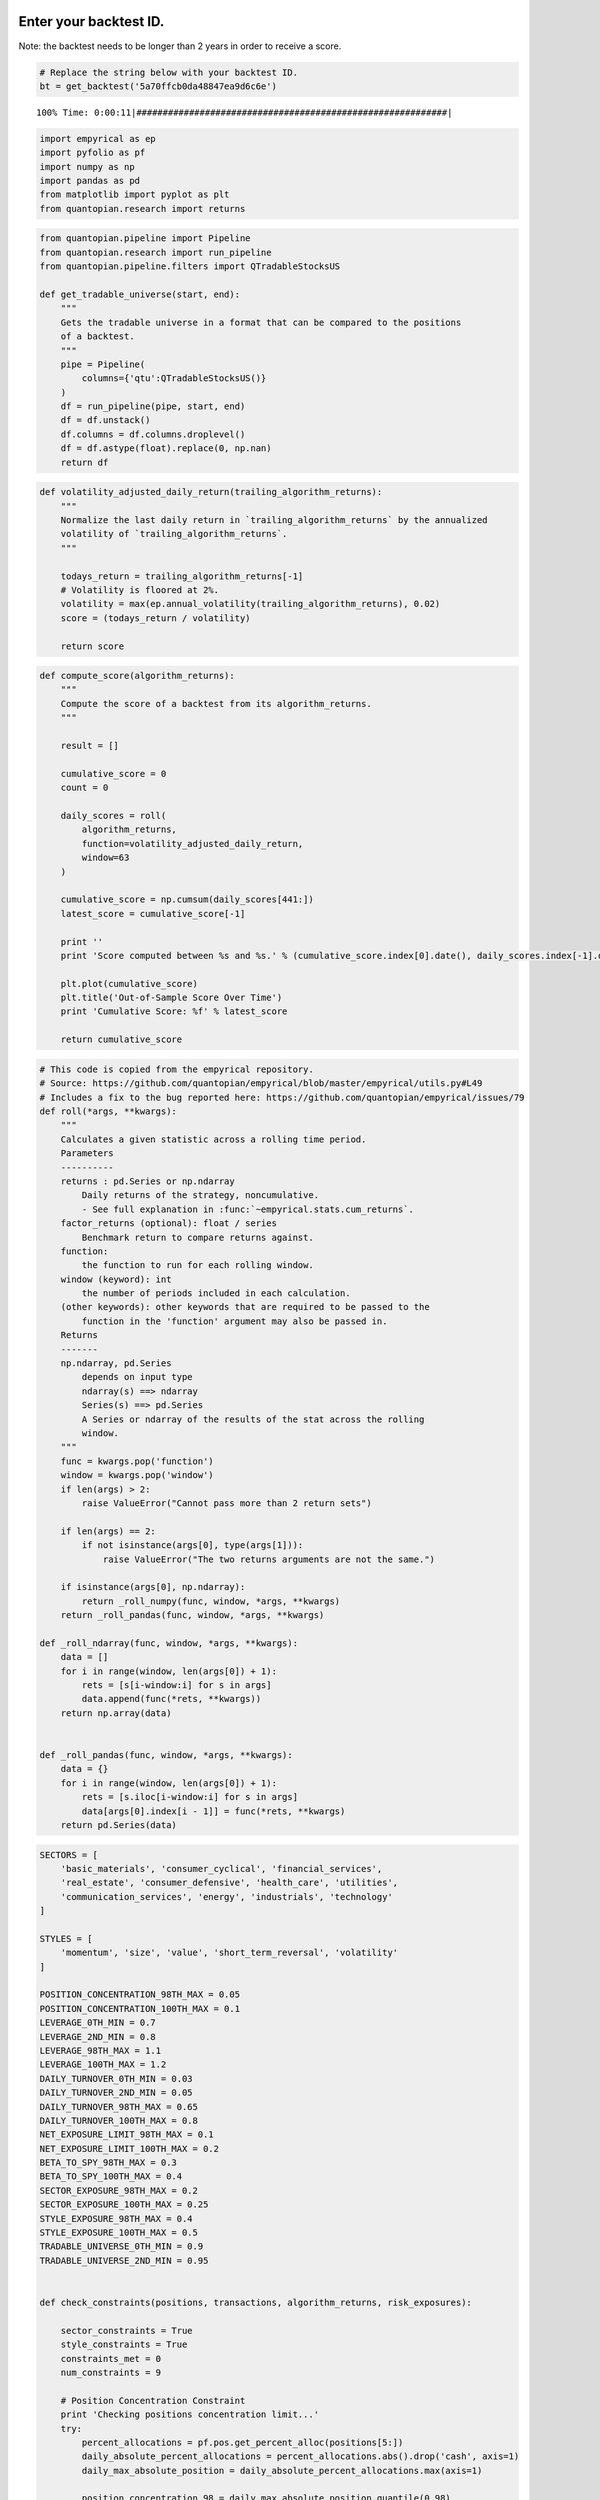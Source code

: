 Enter your backtest ID.
-----------------------

Note: the backtest needs to be longer than 2 years in order to receive a
score.

.. code:: ipython2

    # Replace the string below with your backtest ID.
    bt = get_backtest('5a70ffcb0da48847ea9d6c6e')


.. parsed-literal::

    100% Time: 0:00:11|###########################################################|


.. code:: ipython2

    import empyrical as ep
    import pyfolio as pf
    import numpy as np
    import pandas as pd
    from matplotlib import pyplot as plt
    from quantopian.research import returns

.. code:: ipython2

    from quantopian.pipeline import Pipeline
    from quantopian.research import run_pipeline
    from quantopian.pipeline.filters import QTradableStocksUS
    
    def get_tradable_universe(start, end):
        """
        Gets the tradable universe in a format that can be compared to the positions
        of a backtest.
        """
        pipe = Pipeline(
            columns={'qtu':QTradableStocksUS()}
        )
        df = run_pipeline(pipe, start, end)
        df = df.unstack()
        df.columns = df.columns.droplevel()
        df = df.astype(float).replace(0, np.nan)
        return df

.. code:: ipython2

    def volatility_adjusted_daily_return(trailing_algorithm_returns):
        """
        Normalize the last daily return in `trailing_algorithm_returns` by the annualized
        volatility of `trailing_algorithm_returns`.
        """
        
        todays_return = trailing_algorithm_returns[-1]
        # Volatility is floored at 2%.
        volatility = max(ep.annual_volatility(trailing_algorithm_returns), 0.02)
        score = (todays_return / volatility)
        
        return score

.. code:: ipython2

    def compute_score(algorithm_returns):
        """
        Compute the score of a backtest from its algorithm_returns.
        """
        
        result = []
        
        cumulative_score = 0
        count = 0
        
        daily_scores = roll(
            algorithm_returns,
            function=volatility_adjusted_daily_return,
            window=63
        )
        
        cumulative_score = np.cumsum(daily_scores[441:])
        latest_score = cumulative_score[-1]
        
        print ''
        print 'Score computed between %s and %s.' % (cumulative_score.index[0].date(), daily_scores.index[-1].date())
        
        plt.plot(cumulative_score)
        plt.title('Out-of-Sample Score Over Time')
        print 'Cumulative Score: %f' % latest_score
        
        return cumulative_score

.. code:: ipython2

    # This code is copied from the empyrical repository.
    # Source: https://github.com/quantopian/empyrical/blob/master/empyrical/utils.py#L49
    # Includes a fix to the bug reported here: https://github.com/quantopian/empyrical/issues/79
    def roll(*args, **kwargs):
        """
        Calculates a given statistic across a rolling time period.
        Parameters
        ----------
        returns : pd.Series or np.ndarray
            Daily returns of the strategy, noncumulative.
            - See full explanation in :func:`~empyrical.stats.cum_returns`.
        factor_returns (optional): float / series
            Benchmark return to compare returns against.
        function:
            the function to run for each rolling window.
        window (keyword): int
            the number of periods included in each calculation.
        (other keywords): other keywords that are required to be passed to the
            function in the 'function' argument may also be passed in.
        Returns
        -------
        np.ndarray, pd.Series
            depends on input type
            ndarray(s) ==> ndarray
            Series(s) ==> pd.Series
            A Series or ndarray of the results of the stat across the rolling
            window.
        """
        func = kwargs.pop('function')
        window = kwargs.pop('window')
        if len(args) > 2:
            raise ValueError("Cannot pass more than 2 return sets")
    
        if len(args) == 2:
            if not isinstance(args[0], type(args[1])):
                raise ValueError("The two returns arguments are not the same.")
    
        if isinstance(args[0], np.ndarray):
            return _roll_numpy(func, window, *args, **kwargs)
        return _roll_pandas(func, window, *args, **kwargs)
    
    def _roll_ndarray(func, window, *args, **kwargs):
        data = []
        for i in range(window, len(args[0]) + 1):
            rets = [s[i-window:i] for s in args]
            data.append(func(*rets, **kwargs))
        return np.array(data)
    
    
    def _roll_pandas(func, window, *args, **kwargs):
        data = {}
        for i in range(window, len(args[0]) + 1):
            rets = [s.iloc[i-window:i] for s in args]
            data[args[0].index[i - 1]] = func(*rets, **kwargs)
        return pd.Series(data)

.. code:: ipython2

    SECTORS = [
        'basic_materials', 'consumer_cyclical', 'financial_services',
        'real_estate', 'consumer_defensive', 'health_care', 'utilities',
        'communication_services', 'energy', 'industrials', 'technology'
    ]
    
    STYLES = [
        'momentum', 'size', 'value', 'short_term_reversal', 'volatility'
    ]
    
    POSITION_CONCENTRATION_98TH_MAX = 0.05
    POSITION_CONCENTRATION_100TH_MAX = 0.1
    LEVERAGE_0TH_MIN = 0.7
    LEVERAGE_2ND_MIN = 0.8
    LEVERAGE_98TH_MAX = 1.1
    LEVERAGE_100TH_MAX = 1.2
    DAILY_TURNOVER_0TH_MIN = 0.03
    DAILY_TURNOVER_2ND_MIN = 0.05
    DAILY_TURNOVER_98TH_MAX = 0.65
    DAILY_TURNOVER_100TH_MAX = 0.8
    NET_EXPOSURE_LIMIT_98TH_MAX = 0.1
    NET_EXPOSURE_LIMIT_100TH_MAX = 0.2
    BETA_TO_SPY_98TH_MAX = 0.3
    BETA_TO_SPY_100TH_MAX = 0.4
    SECTOR_EXPOSURE_98TH_MAX = 0.2
    SECTOR_EXPOSURE_100TH_MAX = 0.25
    STYLE_EXPOSURE_98TH_MAX = 0.4
    STYLE_EXPOSURE_100TH_MAX = 0.5
    TRADABLE_UNIVERSE_0TH_MIN = 0.9
    TRADABLE_UNIVERSE_2ND_MIN = 0.95
    
    
    def check_constraints(positions, transactions, algorithm_returns, risk_exposures):
        
        sector_constraints = True
        style_constraints = True
        constraints_met = 0
        num_constraints = 9
        
        # Position Concentration Constraint
        print 'Checking positions concentration limit...'
        try:
            percent_allocations = pf.pos.get_percent_alloc(positions[5:])
            daily_absolute_percent_allocations = percent_allocations.abs().drop('cash', axis=1)
            daily_max_absolute_position = daily_absolute_percent_allocations.max(axis=1)
            
            position_concentration_98 = daily_max_absolute_position.quantile(0.98)
            position_concentration_100 = daily_max_absolute_position.max()
            
        except IndexError:
            position_concentration_98 = -1
            position_concentration_100 = -1
            
        if (position_concentration_98 > POSITION_CONCENTRATION_98TH_MAX):
            print 'FAIL: 98th percentile position concentration of %.2f > %.1f.' % (
            position_concentration_98*100,
            POSITION_CONCENTRATION_98TH_MAX*100
        )
        elif (position_concentration_100 > POSITION_CONCENTRATION_100TH_MAX):
            print 'FAIL: 100th percentile position concentration of %.2f > %.1f.' % (
            position_concentration_100*100,
            POSITION_CONCENTRATION_100TH_MAX*100
        )
        else:
            print 'PASS: Max position concentration of %.2f%% <= %.1f%%.' % (
                position_concentration_98*100,
                POSITION_CONCENTRATION_98TH_MAX*100
            )
            constraints_met += 1
    
            
        # Leverage Constraint
        print ''
        print 'Checking leverage limits...'
        leverage = pf.timeseries.gross_lev(positions[5:])
        leverage_0 = leverage.min()
        leverage_2 = leverage.quantile(0.02)
        leverage_98 = leverage.quantile(0.98)
        leverage_100 = leverage.max()
        leverage_passed = True
        
        if (leverage_0 < LEVERAGE_0TH_MIN):
            print 'FAIL: Minimum leverage of %.2fx is below %.1fx' % (
                leverage_0,
                LEVERAGE_0TH_MIN
            )
            leverage_passed = False
        if (leverage_2 < LEVERAGE_2ND_MIN):
            print 'FAIL: 2nd percentile leverage of %.2fx is below %.1fx' % (
                leverage_2,
                LEVERAGE_2ND_MIN
            )
            leverage_passed = False
        if (leverage_98 > LEVERAGE_98TH_MAX):
            print 'FAIL: 98th percentile leverage of %.2fx is above %.1fx' % (
                leverage_98,
                LEVERAGE_98TH_MAX
            )
            leverage_passed = False
        if (leverage_100 > LEVERAGE_100TH_MAX):
            print 'FAIL: Maximum leverage of %.2fx is above %.1fx' % (
                leverage_100,
                LEVERAGE_100TH_MAX
            )
            leverage_passed = False
        if leverage_passed:
            print 'PASS: Leverage range of %.2fx-%.2fx is between %.1fx-%.1fx.' % (
                leverage_2,
                leverage_98,
                LEVERAGE_2ND_MIN,
                LEVERAGE_98TH_MAX
            )
            constraints_met += 1
          
        # Turnover Constraint
        print ''
        print 'Checking turnover limits...'
        turnover = pf.txn.get_turnover(positions, transactions, denominator='portfolio_value')
        # Compute mean rolling 63 trading day turnover.
        rolling_mean_turnover = roll(
            turnover, 
            function=pd.Series.mean,
            window=63)[62:]
        rolling_mean_turnover_0 = rolling_mean_turnover.min()
        rolling_mean_turnover_2 = rolling_mean_turnover.quantile(0.02)
        rolling_mean_turnover_98 = rolling_mean_turnover.quantile(0.98)
        rolling_mean_turnover_100 = rolling_mean_turnover.max()  
        rolling_mean_turnover_passed = True
        
        if (rolling_mean_turnover_0 < DAILY_TURNOVER_0TH_MIN):
            print 'FAIL: Minimum turnover of %.2f%% is below %.1f%%.' % (
                rolling_mean_turnover_0*100,
                DAILY_TURNOVER_0TH_MIN*100
            )
            rolling_mean_turnover_passed = False
        if (rolling_mean_turnover_2 < DAILY_TURNOVER_2ND_MIN):
            print 'FAIL: 2nd percentile turnover of %.2f%% is below %.1fx' % (
                rolling_mean_turnover_2*100,
                DAILY_TURNOVER_2ND_MIN*100
            )
            rolling_mean_turnover_passed = False
        if (rolling_mean_turnover_98 > DAILY_TURNOVER_98TH_MAX):
            print 'FAIL: 98th percentile turnover of %.2f%% is above %.1fx' % (
                rolling_mean_turnover_98*100,
                DAILY_TURNOVER_98TH_MAX*100
            )
            rolling_mean_turnover_passed = False
        if (rolling_mean_turnover_100 > DAILY_TURNOVER_100TH_MAX):
            print 'FAIL: Maximum turnover of %.2f%% is above %.1fx' % (
                rolling_mean_turnover_100*100,
                DAILY_TURNOVER_100TH_MAX*100
            )
            rolling_mean_turnover_passed = False
        if rolling_mean_turnover_passed:
            print 'PASS: Mean turnover range of %.2f%%-%.2f%% is between %.1f%%-%.1f%%.' % (
                rolling_mean_turnover_2*100,
                rolling_mean_turnover_98*100,
                DAILY_TURNOVER_2ND_MIN*100,
                DAILY_TURNOVER_98TH_MAX*100
            )
            constraints_met += 1
    
            
        # Net Exposure Constraint
        print ''
        print 'Checking net exposure limit...'
        net_exposure = pf.pos.get_long_short_pos(positions[5:])['net exposure'].abs()
        net_exposure_98 = net_exposure.quantile(0.98)
        net_exposure_100 = net_exposure.max()
        
        if (net_exposure_98 > NET_EXPOSURE_LIMIT_98TH_MAX):
            print 'FAIL: 98th percentile net exposure (absolute value) of %.2f > %.1f.' % (
            net_exposure_98*100,
            NET_EXPOSURE_LIMIT_98TH_MAX*100
        )
        elif (net_exposure_100 > NET_EXPOSURE_LIMIT_100TH_MAX):
            print 'FAIL: 100th percentile net exposure (absolute value) of %.2f > %.1f.' % (
            net_exposure_100*100,
            NET_EXPOSURE_LIMIT_100TH_MAX*100
        )
        else:
            print 'PASS: Net exposure (absolute value) of %.2f%% <= %.1f%%.' % (
                net_exposure_98*100,
                NET_EXPOSURE_LIMIT_98TH_MAX*100
            )
            constraints_met += 1
        
            
        # Beta Constraint
        print ''
        print 'Checking beta-to-SPY limit...'
        spy_returns = returns(
            symbols('SPY'),
            algorithm_returns.index[0],
            algorithm_returns.index[-1],
        )
        beta = roll(
            algorithm_returns,
            spy_returns,
            function=ep.beta,
            window=126
        ).reindex_like(algorithm_returns).fillna(0).abs()
        beta_98 = beta.quantile(0.98)
        beta_100 = beta.max()
        if (beta_98 > BETA_TO_SPY_98TH_MAX):
                print 'FAIL: 98th percentile absolute beta of %.3f > %.1f.' % (
                beta_98,
                BETA_TO_SPY_98TH_MAX
            )
        elif (beta_100 > BETA_TO_SPY_100TH_MAX):
            print 'FAIL: 100th percentile absolute beta of %.3f > %.1f.' % (
                beta_100,
                BETA_TO_SPY_100TH_MAX
            )
        else:
            print 'PASS: Max absolute beta of %.3f <= %.1f.' % (
                beta_98,
                BETA_TO_SPY_98TH_MAX
            )
            constraints_met += 1
            
        # Risk Exposures
        rolling_mean_risk_exposures = risk_exposures.rolling(63, axis=0).mean()[62:].fillna(0)
        
        # Sector Exposures
        print ''
        print 'Checking sector exposure limits...'
        for sector in SECTORS:
            absolute_mean_sector_exposure = rolling_mean_risk_exposures[sector].abs()
            abs_mean_sector_exposure_98 = absolute_mean_sector_exposure.quantile(0.98)
            abs_mean_sector_exposure_100 = absolute_mean_sector_exposure.max()
            if (abs_mean_sector_exposure_98 > SECTOR_EXPOSURE_98TH_MAX):
                print 'FAIL: 98th percentile %s exposure of %.3f (absolute value) is greater than %.2f.' % (
                    sector,
                    abs_mean_sector_exposure_98,
                    SECTOR_EXPOSURE_98TH_MAX
                )
                sector_constraints = False
            elif (abs_mean_sector_exposure_100 > SECTOR_EXPOSURE_100TH_MAX):
                max_sector_exposure_day = absolute_mean_sector_exposure.idxmax()
                print 'FAIL: Max %s exposure of %.3f (absolute value) on %s is greater than %.2f.' % (
                    sector,
                    abs_mean_sector_exposure_100,
                    max_sector_exposure_day,
                    SECTOR_EXPOSURE_100TH_MAX
                )
                sector_constraints = False
        if sector_constraints:
            print 'PASS: All sector exposures were between +/-%.2f.' % SECTOR_EXPOSURE_98TH_MAX
            constraints_met += 1
            
        # Style Exposures
        print ''
        print 'Checking style exposure limits...'
        for style in STYLES:
            absolute_mean_style_exposure = rolling_mean_risk_exposures[style].abs()
            abs_mean_style_exposure_98 = absolute_mean_style_exposure.quantile(0.98)
            abs_mean_style_exposure_100 = absolute_mean_style_exposure.max()
            if (abs_mean_style_exposure_98 > STYLE_EXPOSURE_98TH_MAX):
                print 'FAIL: 98th percentile %s exposure of %.3f (absolute value) is greater than %.2f.' % (
                    style, 
                    abs_mean_style_exposure_98, 
                    STYLE_EXPOSURE_98TH_MAX
                )
                style_constraints = False
            elif (abs_mean_style_exposure_100 > STYLE_EXPOSURE_100TH_MAX):
                max_style_exposure_day = absolute_mean_style_exposure.idxmax()
                print 'FAIL: Max %s exposure of %.3f (absolute value) on %s is greater than %.2f.' % (
                    style, 
                    abs_mean_style_exposure_100, 
                    max_style_exposure_day.date(),
                    STYLE_EXPOSURE_100TH_MAX
                )
                style_constraints = False
        if style_constraints:
            print 'PASS: All style exposures were between +/-%.2f.' % STYLE_EXPOSURE_98TH_MAX
            constraints_met += 1
        
        
        # Tradable Universe
        print ''
        print 'Checking investment in tradable universe...'
        positions_wo_cash = positions.drop('cash', axis=1)
        positions_wo_cash = positions_wo_cash.abs()
        total_investment = positions_wo_cash.fillna(0).sum(axis=1)
        daily_qtu_investment = universe.multiply(positions_wo_cash).fillna(0).sum(axis=1)
        percent_in_qtu = daily_qtu_investment / total_investment
        percent_in_qtu = percent_in_qtu[5:].fillna(0)
        
        percent_in_qtu_0 = percent_in_qtu.min()
        percent_in_qtu_2 = percent_in_qtu.quantile(0.02)
            
        if percent_in_qtu_0 < TRADABLE_UNIVERSE_0TH_MIN:
            min_percent_in_qtu_date = percent_in_qtu.argmin()
            print 'FAIL: Minimum investment in QTradableStocksUS of %.2f%% on %s is < %.1f%%.' % (
                percent_in_qtu_0*100, 
                min_percent_in_qtu_date.date(),
                TRADABLE_UNIVERSE_0TH_MIN*100
            )
        elif percent_in_qtu_2 < TRADABLE_UNIVERSE_2ND_MIN:
            print 'FAIL: Investment in QTradableStocksUS (2nd percentile) of %.2f%% is < %.1f%%.' % (
                percent_in_qtu_2*100, 
                TRADABLE_UNIVERSE_2ND_MIN*100
            )
        else:
            print 'PASS: Investment in QTradableStocksUS is >= %.1f%%.' % (
                TRADABLE_UNIVERSE_2ND_MIN*100
            )
            constraints_met += 1
            
            
        # Total algorithm_returns Constraint
        print ''
        print 'Checking that algorithm has positive algorithm_returns...'
        cumulative_algorithm_returns = ep.cum_returns_final(algorithm_returns)
        if (cumulative_algorithm_returns > 0):
            print 'PASS: Cumulative algorithm_returns of %.2f is positive.' % (
                cumulative_algorithm_returns
            )
            constraints_met += 1
        else:
            print 'FAIL: Cumulative algorithm_returns of %.2f is negative.' % (
                cumulative_algorithm_returns
            )
        
        print ''
        print 'Results:'
        if constraints_met == num_constraints:
            print 'All constraints met!'
        else:
            print '%d/%d tests passed.' % (constraints_met, num_constraints)

.. code:: ipython2

    def evaluate_backtest(positions, transactions, algorithm_returns, risk_exposures):
        if len(positions.index) > 504:
            check_constraints(positions, transactions, algorithm_returns, risk_exposures)
            score = compute_score(algorithm_returns[start:end])
        else:
            print 'ERROR: Backtest must be longer than 2 years to be evaluated.'

Transform some of the data.
^^^^^^^^^^^^^^^^^^^^^^^^^^^

.. code:: ipython2

    positions = bt.pyfolio_positions
    transactions = bt.pyfolio_transactions
    algorithm_returns = bt.daily_performance.returns
    factor_exposures = bt.factor_exposures
    
    start = positions.index[0]
    end = positions.index[-1]
    universe = get_tradable_universe(start, end)
    universe.columns = universe.columns.map(lambda x: '%s-%s' % (x.symbol, x.sid))

Run this to evaluate your algorithm. Note that the new contest will require all filters to pass before a submission is eligible to participate.
^^^^^^^^^^^^^^^^^^^^^^^^^^^^^^^^^^^^^^^^^^^^^^^^^^^^^^^^^^^^^^^^^^^^^^^^^^^^^^^^^^^^^^^^^^^^^^^^^^^^^^^^^^^^^^^^^^^^^^^^^^^^^^^^^^^^^^^^^^^^^^^

.. code:: ipython2

    evaluate_backtest(positions, transactions, algorithm_returns, factor_exposures)


.. parsed-literal::

    Checking positions concentration limit...
    PASS: Max position concentration of 1.34% <= 5.0%.
    
    Checking leverage limits...
    PASS: Leverage range of 0.95x-1.05x is between 0.8x-1.1x.
    
    Checking turnover limits...
    PASS: Mean turnover range of 19.15%-28.04% is between 5.0%-65.0%.
    
    Checking net exposure limit...
    PASS: Net exposure (absolute value) of 1.29% <= 10.0%.
    
    Checking beta-to-SPY limit...
    PASS: Max absolute beta of 0.151 <= 0.3.
    
    Checking sector exposure limits...
    PASS: All sector exposures were between +/-0.20.
    
    Checking style exposure limits...
    PASS: All style exposures were between +/-0.40.
    
    Checking investment in tradable universe...
    PASS: Investment in QTradableStocksUS is >= 95.0%.
    
    Checking that algorithm has positive algorithm_returns...
    PASS: Cumulative algorithm_returns of 0.38 is positive.
    
    Results:
    All constraints met!
    
    Score computed between 2013-01-04 and 2014-12-12.
    Cumulative Score: 4.520568



.. image:: notebook_files/notebook_12_1.png


.. code:: ipython2

    bt.create_full_tear_sheet()



.. raw:: html

    <table border="1" class="dataframe">
      <thead>
        <tr style="text-align: right;"><th>Start date</th><td colspan=2>2011-01-05</td></tr>
        <tr style="text-align: right;"><th>End date</th><td colspan=2>2014-12-12</td></tr>
        <tr style="text-align: right;"><th>Total months</th><td colspan=2>47</td></tr>
        <tr style="text-align: right;">
          <th></th>
          <th>Backtest</th>
        </tr>
      </thead>
      <tbody>
        <tr>
          <th>Annual return</th>
          <td>8.6%</td>
        </tr>
        <tr>
          <th>Cumulative returns</th>
          <td>38.5%</td>
        </tr>
        <tr>
          <th>Annual volatility</th>
          <td>5.1%</td>
        </tr>
        <tr>
          <th>Sharpe ratio</th>
          <td>1.63</td>
        </tr>
        <tr>
          <th>Calmar ratio</th>
          <td>1.80</td>
        </tr>
        <tr>
          <th>Stability</th>
          <td>0.87</td>
        </tr>
        <tr>
          <th>Max drawdown</th>
          <td>-4.8%</td>
        </tr>
        <tr>
          <th>Omega ratio</th>
          <td>1.32</td>
        </tr>
        <tr>
          <th>Sortino ratio</th>
          <td>2.58</td>
        </tr>
        <tr>
          <th>Skew</th>
          <td>0.32</td>
        </tr>
        <tr>
          <th>Kurtosis</th>
          <td>2.54</td>
        </tr>
        <tr>
          <th>Tail ratio</th>
          <td>1.13</td>
        </tr>
        <tr>
          <th>Daily value at risk</th>
          <td>-0.6%</td>
        </tr>
        <tr>
          <th>Gross leverage</th>
          <td>0.99</td>
        </tr>
        <tr>
          <th>Daily turnover</th>
          <td>24.4%</td>
        </tr>
        <tr>
          <th>Alpha</th>
          <td>0.10</td>
        </tr>
        <tr>
          <th>Beta</th>
          <td>-0.09</td>
        </tr>
      </tbody>
    </table>



.. raw:: html

    <table border="1" class="dataframe">
      <thead>
        <tr style="text-align: right;">
          <th>Worst drawdown periods</th>
          <th>Net drawdown in %</th>
          <th>Peak date</th>
          <th>Valley date</th>
          <th>Recovery date</th>
          <th>Duration</th>
        </tr>
      </thead>
      <tbody>
        <tr>
          <th>0</th>
          <td>4.79</td>
          <td>2011-10-14</td>
          <td>2012-05-01</td>
          <td>2013-02-07</td>
          <td>345</td>
        </tr>
        <tr>
          <th>1</th>
          <td>3.98</td>
          <td>2014-03-26</td>
          <td>2014-06-30</td>
          <td>2014-09-22</td>
          <td>129</td>
        </tr>
        <tr>
          <th>2</th>
          <td>2.72</td>
          <td>2011-08-08</td>
          <td>2011-08-15</td>
          <td>2011-09-23</td>
          <td>35</td>
        </tr>
        <tr>
          <th>3</th>
          <td>2.20</td>
          <td>2013-07-05</td>
          <td>2013-07-23</td>
          <td>2013-10-21</td>
          <td>77</td>
        </tr>
        <tr>
          <th>4</th>
          <td>2.19</td>
          <td>2013-03-05</td>
          <td>2013-03-18</td>
          <td>2013-04-16</td>
          <td>31</td>
        </tr>
      </tbody>
    </table>



.. image:: notebook_files/notebook_13_2.png


.. parsed-literal::

    /usr/local/lib/python2.7/dist-packages/numpy/lib/function_base.py:3834: RuntimeWarning: Invalid value encountered in percentile
      RuntimeWarning)



.. raw:: html

    <table border="1" class="dataframe">
      <thead>
        <tr style="text-align: right;">
          <th>Stress Events</th>
          <th>mean</th>
          <th>min</th>
          <th>max</th>
        </tr>
      </thead>
      <tbody>
        <tr>
          <th>US downgrade/European Debt Crisis</th>
          <td>0.02%</td>
          <td>-0.97%</td>
          <td>1.05%</td>
        </tr>
        <tr>
          <th>Fukushima</th>
          <td>-0.04%</td>
          <td>-0.41%</td>
          <td>0.51%</td>
        </tr>
        <tr>
          <th>EZB IR Event</th>
          <td>-0.00%</td>
          <td>-0.46%</td>
          <td>0.51%</td>
        </tr>
        <tr>
          <th>Apr14</th>
          <td>-0.08%</td>
          <td>-0.47%</td>
          <td>0.49%</td>
        </tr>
        <tr>
          <th>Oct14</th>
          <td>0.26%</td>
          <td>-0.89%</td>
          <td>1.17%</td>
        </tr>
        <tr>
          <th>Recovery</th>
          <td>0.02%</td>
          <td>-0.97%</td>
          <td>1.36%</td>
        </tr>
        <tr>
          <th>New Normal</th>
          <td>0.05%</td>
          <td>-1.45%</td>
          <td>2.06%</td>
        </tr>
      </tbody>
    </table>



.. image:: notebook_files/notebook_13_5.png



.. raw:: html

    <table border="1" class="dataframe">
      <thead>
        <tr style="text-align: right;">
          <th>Top 10 long positions of all time</th>
          <th>max</th>
        </tr>
      </thead>
      <tbody>
        <tr>
          <th>FSLR-32902</th>
          <td>1.45%</td>
        </tr>
        <tr>
          <th>STX-24518</th>
          <td>1.33%</td>
        </tr>
        <tr>
          <th>RBN-6529</th>
          <td>1.29%</td>
        </tr>
        <tr>
          <th>GTAT-36628</th>
          <td>1.27%</td>
        </tr>
        <tr>
          <th>WDC-8132</th>
          <td>1.26%</td>
        </tr>
        <tr>
          <th>AMD-351</th>
          <td>1.24%</td>
        </tr>
        <tr>
          <th>AOL-38989</th>
          <td>1.24%</td>
        </tr>
        <tr>
          <th>BIG-22657</th>
          <td>1.23%</td>
        </tr>
        <tr>
          <th>CRUS-1882</th>
          <td>1.22%</td>
        </tr>
        <tr>
          <th>CAB-26412</th>
          <td>1.22%</td>
        </tr>
      </tbody>
    </table>



.. raw:: html

    <table border="1" class="dataframe">
      <thead>
        <tr style="text-align: right;">
          <th>Top 10 short positions of all time</th>
          <th>max</th>
        </tr>
      </thead>
      <tbody>
        <tr>
          <th>HGSI-10409</th>
          <td>-1.98%</td>
        </tr>
        <tr>
          <th>LNG-22096</th>
          <td>-1.95%</td>
        </tr>
        <tr>
          <th>AMLN-374</th>
          <td>-1.60%</td>
        </tr>
        <tr>
          <th>NAV-5199</th>
          <td>-1.51%</td>
        </tr>
        <tr>
          <th>OPEN-38418</th>
          <td>-1.50%</td>
        </tr>
        <tr>
          <th>DF-24814</th>
          <td>-1.44%</td>
        </tr>
        <tr>
          <th>SHLD-26169</th>
          <td>-1.43%</td>
        </tr>
        <tr>
          <th>MCP-39960</th>
          <td>-1.39%</td>
        </tr>
        <tr>
          <th>AMD-351</th>
          <td>-1.34%</td>
        </tr>
        <tr>
          <th>REGN-6413</th>
          <td>-1.34%</td>
        </tr>
      </tbody>
    </table>



.. raw:: html

    <table border="1" class="dataframe">
      <thead>
        <tr style="text-align: right;">
          <th>Top 10 positions of all time</th>
          <th>max</th>
        </tr>
      </thead>
      <tbody>
        <tr>
          <th>HGSI-10409</th>
          <td>1.98%</td>
        </tr>
        <tr>
          <th>LNG-22096</th>
          <td>1.95%</td>
        </tr>
        <tr>
          <th>AMLN-374</th>
          <td>1.60%</td>
        </tr>
        <tr>
          <th>NAV-5199</th>
          <td>1.51%</td>
        </tr>
        <tr>
          <th>OPEN-38418</th>
          <td>1.50%</td>
        </tr>
        <tr>
          <th>FSLR-32902</th>
          <td>1.45%</td>
        </tr>
        <tr>
          <th>DF-24814</th>
          <td>1.44%</td>
        </tr>
        <tr>
          <th>SHLD-26169</th>
          <td>1.43%</td>
        </tr>
        <tr>
          <th>MCP-39960</th>
          <td>1.39%</td>
        </tr>
        <tr>
          <th>AMD-351</th>
          <td>1.34%</td>
        </tr>
      </tbody>
    </table>



.. raw:: html

    <table border="1" class="dataframe">
      <thead>
        <tr style="text-align: right;">
          <th>All positions ever held</th>
          <th>max</th>
        </tr>
      </thead>
      <tbody>
        <tr>
          <th>HGSI-10409</th>
          <td>1.98%</td>
        </tr>
        <tr>
          <th>LNG-22096</th>
          <td>1.95%</td>
        </tr>
        <tr>
          <th>AMLN-374</th>
          <td>1.60%</td>
        </tr>
        <tr>
          <th>NAV-5199</th>
          <td>1.51%</td>
        </tr>
        <tr>
          <th>OPEN-38418</th>
          <td>1.50%</td>
        </tr>
        <tr>
          <th>FSLR-32902</th>
          <td>1.45%</td>
        </tr>
        <tr>
          <th>DF-24814</th>
          <td>1.44%</td>
        </tr>
        <tr>
          <th>SHLD-26169</th>
          <td>1.43%</td>
        </tr>
        <tr>
          <th>MCP-39960</th>
          <td>1.39%</td>
        </tr>
        <tr>
          <th>AMD-351</th>
          <td>1.34%</td>
        </tr>
        <tr>
          <th>REGN-6413</th>
          <td>1.34%</td>
        </tr>
        <tr>
          <th>JCP-4118</th>
          <td>1.33%</td>
        </tr>
        <tr>
          <th>STX-24518</th>
          <td>1.33%</td>
        </tr>
        <tr>
          <th>SVU-7233</th>
          <td>1.32%</td>
        </tr>
        <tr>
          <th>CAR-17991</th>
          <td>1.30%</td>
        </tr>
        <tr>
          <th>RBN-6529</th>
          <td>1.29%</td>
        </tr>
        <tr>
          <th>BBG-26865</th>
          <td>1.29%</td>
        </tr>
        <tr>
          <th>MWW-24923</th>
          <td>1.28%</td>
        </tr>
        <tr>
          <th>DRYS-26994</th>
          <td>1.27%</td>
        </tr>
        <tr>
          <th>CSC-1898</th>
          <td>1.27%</td>
        </tr>
        <tr>
          <th>GTAT-36628</th>
          <td>1.27%</td>
        </tr>
        <tr>
          <th>WDC-8132</th>
          <td>1.26%</td>
        </tr>
        <tr>
          <th>ODP-5583</th>
          <td>1.26%</td>
        </tr>
        <tr>
          <th>KCG-19127</th>
          <td>1.26%</td>
        </tr>
        <tr>
          <th>IOC-26617</th>
          <td>1.26%</td>
        </tr>
        <tr>
          <th>BB-19831</th>
          <td>1.25%</td>
        </tr>
        <tr>
          <th>FRO-22983</th>
          <td>1.25%</td>
        </tr>
        <tr>
          <th>VRUS-33752</th>
          <td>1.25%</td>
        </tr>
        <tr>
          <th>SD-35006</th>
          <td>1.25%</td>
        </tr>
        <tr>
          <th>AOL-38989</th>
          <td>1.24%</td>
        </tr>
        <tr>
          <th>OPK-23120</th>
          <td>1.24%</td>
        </tr>
        <tr>
          <th>NG-25781</th>
          <td>1.24%</td>
        </tr>
        <tr>
          <th>RMBS-16945</th>
          <td>1.23%</td>
        </tr>
        <tr>
          <th>KBH-4199</th>
          <td>1.23%</td>
        </tr>
        <tr>
          <th>TRQ-25660</th>
          <td>1.23%</td>
        </tr>
        <tr>
          <th>USG-7844</th>
          <td>1.23%</td>
        </tr>
        <tr>
          <th>WLT-13771</th>
          <td>1.23%</td>
        </tr>
        <tr>
          <th>URI-18113</th>
          <td>1.23%</td>
        </tr>
        <tr>
          <th>CRK-1663</th>
          <td>1.23%</td>
        </tr>
        <tr>
          <th>BIG-22657</th>
          <td>1.23%</td>
        </tr>
        <tr>
          <th>ALR-15575</th>
          <td>1.22%</td>
        </tr>
        <tr>
          <th>LEAP-27411</th>
          <td>1.22%</td>
        </tr>
        <tr>
          <th>CRUS-1882</th>
          <td>1.22%</td>
        </tr>
        <tr>
          <th>ANV-33832</th>
          <td>1.22%</td>
        </tr>
        <tr>
          <th>SINA-21448</th>
          <td>1.22%</td>
        </tr>
        <tr>
          <th>CAB-26412</th>
          <td>1.22%</td>
        </tr>
        <tr>
          <th>CLF-1595</th>
          <td>1.21%</td>
        </tr>
        <tr>
          <th>TSLA-39840</th>
          <td>1.21%</td>
        </tr>
        <tr>
          <th>WYNN-24124</th>
          <td>1.21%</td>
        </tr>
        <tr>
          <th>PVAC-6258</th>
          <td>1.21%</td>
        </tr>
        <tr>
          <th>CRZO-17358</th>
          <td>1.20%</td>
        </tr>
        <tr>
          <th>AKS-10897</th>
          <td>1.20%</td>
        </tr>
        <tr>
          <th>CIEN-16453</th>
          <td>1.20%</td>
        </tr>
        <tr>
          <th>BBY-754</th>
          <td>1.20%</td>
        </tr>
        <tr>
          <th>XCO-28083</th>
          <td>1.20%</td>
        </tr>
        <tr>
          <th>ACI-88</th>
          <td>1.20%</td>
        </tr>
        <tr>
          <th>CYH-21608</th>
          <td>1.20%</td>
        </tr>
        <tr>
          <th>LCC-27653</th>
          <td>1.20%</td>
        </tr>
        <tr>
          <th>UAL-28051</th>
          <td>1.20%</td>
        </tr>
        <tr>
          <th>CLWR-33480</th>
          <td>1.20%</td>
        </tr>
        <tr>
          <th>GRPN-42118</th>
          <td>1.20%</td>
        </tr>
        <tr>
          <th>BTU-22660</th>
          <td>1.20%</td>
        </tr>
        <tr>
          <th>BYD-9888</th>
          <td>1.20%</td>
        </tr>
        <tr>
          <th>SFY-6825</th>
          <td>1.20%</td>
        </tr>
        <tr>
          <th>ARIA-11880</th>
          <td>1.20%</td>
        </tr>
        <tr>
          <th>CTB-1942</th>
          <td>1.19%</td>
        </tr>
        <tr>
          <th>CF-27558</th>
          <td>1.19%</td>
        </tr>
        <tr>
          <th>FST-2935</th>
          <td>1.19%</td>
        </tr>
        <tr>
          <th>COL-22880</th>
          <td>1.19%</td>
        </tr>
        <tr>
          <th>NRF-26740</th>
          <td>1.19%</td>
        </tr>
        <tr>
          <th>EXPR-39626</th>
          <td>1.19%</td>
        </tr>
        <tr>
          <th>LINE-27993</th>
          <td>1.19%</td>
        </tr>
        <tr>
          <th>CHK-8461</th>
          <td>1.18%</td>
        </tr>
        <tr>
          <th>TER-7401</th>
          <td>1.18%</td>
        </tr>
        <tr>
          <th>TSCO-10869</th>
          <td>1.18%</td>
        </tr>
        <tr>
          <th>MYGN-13698</th>
          <td>1.18%</td>
        </tr>
        <tr>
          <th>AMSC-393</th>
          <td>1.18%</td>
        </tr>
        <tr>
          <th>TECK-31886</th>
          <td>1.18%</td>
        </tr>
        <tr>
          <th>CJES-41770</th>
          <td>1.18%</td>
        </tr>
        <tr>
          <th>LVLT-18587</th>
          <td>1.18%</td>
        </tr>
        <tr>
          <th>WCRX-32619</th>
          <td>1.18%</td>
        </tr>
        <tr>
          <th>ITMN-21284</th>
          <td>1.18%</td>
        </tr>
        <tr>
          <th>DAN-35359</th>
          <td>1.18%</td>
        </tr>
        <tr>
          <th>TC-35140</th>
          <td>1.18%</td>
        </tr>
        <tr>
          <th>TEX-7408</th>
          <td>1.18%</td>
        </tr>
        <tr>
          <th>INCY-10187</th>
          <td>1.18%</td>
        </tr>
        <tr>
          <th>TTWO-16820</th>
          <td>1.18%</td>
        </tr>
        <tr>
          <th>EXK-33236</th>
          <td>1.18%</td>
        </tr>
        <tr>
          <th>PHM-5969</th>
          <td>1.18%</td>
        </tr>
        <tr>
          <th>SIG-9774</th>
          <td>1.18%</td>
        </tr>
        <tr>
          <th>HOS-26150</th>
          <td>1.18%</td>
        </tr>
        <tr>
          <th>IPG-3990</th>
          <td>1.18%</td>
        </tr>
        <tr>
          <th>OAS-39797</th>
          <td>1.18%</td>
        </tr>
        <tr>
          <th>LPS-36448</th>
          <td>1.18%</td>
        </tr>
        <tr>
          <th>LPX-4531</th>
          <td>1.18%</td>
        </tr>
        <tr>
          <th>AEM-154</th>
          <td>1.18%</td>
        </tr>
        <tr>
          <th>NXPI-39994</th>
          <td>1.18%</td>
        </tr>
        <tr>
          <th>CAVM-33776</th>
          <td>1.17%</td>
        </tr>
        <tr>
          <th>VLO-7990</th>
          <td>1.17%</td>
        </tr>
        <tr>
          <th>CSIQ-32856</th>
          <td>1.17%</td>
        </tr>
        <tr>
          <th>PBI-5773</th>
          <td>1.17%</td>
        </tr>
        <tr>
          <th>SFSF-35114</th>
          <td>1.17%</td>
        </tr>
        <tr>
          <th>MMR-19497</th>
          <td>1.17%</td>
        </tr>
        <tr>
          <th>MNKD-26524</th>
          <td>1.17%</td>
        </tr>
        <tr>
          <th>GNC-41182</th>
          <td>1.17%</td>
        </tr>
        <tr>
          <th>BC-755</th>
          <td>1.17%</td>
        </tr>
        <tr>
          <th>AABA-14848</th>
          <td>1.17%</td>
        </tr>
        <tr>
          <th>VVUS-11224</th>
          <td>1.17%</td>
        </tr>
        <tr>
          <th>ARUN-33588</th>
          <td>1.17%</td>
        </tr>
        <tr>
          <th>MHR-32541</th>
          <td>1.17%</td>
        </tr>
        <tr>
          <th>WNR-27997</th>
          <td>1.16%</td>
        </tr>
        <tr>
          <th>QCOR-20914</th>
          <td>1.16%</td>
        </tr>
        <tr>
          <th>ZNGA-42277</th>
          <td>1.16%</td>
        </tr>
        <tr>
          <th>MGM-4831</th>
          <td>1.16%</td>
        </tr>
        <tr>
          <th>OSK-5719</th>
          <td>1.16%</td>
        </tr>
        <tr>
          <th>BAS-27886</th>
          <td>1.16%</td>
        </tr>
        <tr>
          <th>BRE-1082</th>
          <td>1.16%</td>
        </tr>
        <tr>
          <th>RVBD-32618</th>
          <td>1.16%</td>
        </tr>
        <tr>
          <th>OTEX-14277</th>
          <td>1.16%</td>
        </tr>
        <tr>
          <th>HOT-3642</th>
          <td>1.16%</td>
        </tr>
        <tr>
          <th>KGC-9189</th>
          <td>1.16%</td>
        </tr>
        <tr>
          <th>ENTR-35230</th>
          <td>1.16%</td>
        </tr>
        <tr>
          <th>FFIV-20208</th>
          <td>1.16%</td>
        </tr>
        <tr>
          <th>NSM-42611</th>
          <td>1.16%</td>
        </tr>
        <tr>
          <th>PPC-39111</th>
          <td>1.16%</td>
        </tr>
        <tr>
          <th>VMED-26491</th>
          <td>1.16%</td>
        </tr>
        <tr>
          <th>WPX-42251</th>
          <td>1.16%</td>
        </tr>
        <tr>
          <th>ASH-559</th>
          <td>1.15%</td>
        </tr>
        <tr>
          <th>JBL-8831</th>
          <td>1.15%</td>
        </tr>
        <tr>
          <th>HFC-3620</th>
          <td>1.15%</td>
        </tr>
        <tr>
          <th>BZH-10728</th>
          <td>1.15%</td>
        </tr>
        <tr>
          <th>ONXX-14986</th>
          <td>1.15%</td>
        </tr>
        <tr>
          <th>WCG-26440</th>
          <td>1.15%</td>
        </tr>
        <tr>
          <th>NRG-26143</th>
          <td>1.15%</td>
        </tr>
        <tr>
          <th>ULTA-34953</th>
          <td>1.15%</td>
        </tr>
        <tr>
          <th>WCC-20163</th>
          <td>1.15%</td>
        </tr>
        <tr>
          <th>GDP-13363</th>
          <td>1.15%</td>
        </tr>
        <tr>
          <th>WTW-23269</th>
          <td>1.15%</td>
        </tr>
        <tr>
          <th>VRTX-8045</th>
          <td>1.15%</td>
        </tr>
        <tr>
          <th>ATVI-9883</th>
          <td>1.15%</td>
        </tr>
        <tr>
          <th>SNDK-13940</th>
          <td>1.15%</td>
        </tr>
        <tr>
          <th>CRR-14700</th>
          <td>1.15%</td>
        </tr>
        <tr>
          <th>IGT-3840</th>
          <td>1.15%</td>
        </tr>
        <tr>
          <th>MDRX-20394</th>
          <td>1.15%</td>
        </tr>
        <tr>
          <th>VSH-8050</th>
          <td>1.15%</td>
        </tr>
        <tr>
          <th>AVNR-19445</th>
          <td>1.15%</td>
        </tr>
        <tr>
          <th>WBC-34226</th>
          <td>1.15%</td>
        </tr>
        <tr>
          <th>HPQ-3735</th>
          <td>1.15%</td>
        </tr>
        <tr>
          <th>CZR-42461</th>
          <td>1.15%</td>
        </tr>
        <tr>
          <th>NDAQ-27026</th>
          <td>1.14%</td>
        </tr>
        <tr>
          <th>UPL-22406</th>
          <td>1.14%</td>
        </tr>
        <tr>
          <th>MDR-4752</th>
          <td>1.14%</td>
        </tr>
        <tr>
          <th>CBST-15769</th>
          <td>1.14%</td>
        </tr>
        <tr>
          <th>UBNT-42027</th>
          <td>1.14%</td>
        </tr>
        <tr>
          <th>CVI-22766</th>
          <td>1.14%</td>
        </tr>
        <tr>
          <th>VAR-7904</th>
          <td>1.14%</td>
        </tr>
        <tr>
          <th>EXXI-34443</th>
          <td>1.14%</td>
        </tr>
        <tr>
          <th>INFA-19990</th>
          <td>1.14%</td>
        </tr>
        <tr>
          <th>HBI-32497</th>
          <td>1.14%</td>
        </tr>
        <tr>
          <th>MAS-4665</th>
          <td>1.14%</td>
        </tr>
        <tr>
          <th>CLD-38971</th>
          <td>1.14%</td>
        </tr>
        <tr>
          <th>SIRI-11901</th>
          <td>1.14%</td>
        </tr>
        <tr>
          <th>SGY-9458</th>
          <td>1.14%</td>
        </tr>
        <tr>
          <th>EW-21382</th>
          <td>1.14%</td>
        </tr>
        <tr>
          <th>IAC-26470</th>
          <td>1.14%</td>
        </tr>
        <tr>
          <th>PTEN-10254</th>
          <td>1.14%</td>
        </tr>
        <tr>
          <th>CBI-1287</th>
          <td>1.14%</td>
        </tr>
        <tr>
          <th>ROC-27572</th>
          <td>1.14%</td>
        </tr>
        <tr>
          <th>ROSE-28091</th>
          <td>1.14%</td>
        </tr>
        <tr>
          <th>ALK-300</th>
          <td>1.14%</td>
        </tr>
        <tr>
          <th>DDS-2126</th>
          <td>1.14%</td>
        </tr>
        <tr>
          <th>GS-20088</th>
          <td>1.14%</td>
        </tr>
        <tr>
          <th>WAC-18431</th>
          <td>1.14%</td>
        </tr>
        <tr>
          <th>UHS-7749</th>
          <td>1.14%</td>
        </tr>
        <tr>
          <th>PPO-34117</th>
          <td>1.14%</td>
        </tr>
        <tr>
          <th>ANDV-7612</th>
          <td>1.14%</td>
        </tr>
        <tr>
          <th>GT-3384</th>
          <td>1.14%</td>
        </tr>
        <tr>
          <th>CNQR-19575</th>
          <td>1.14%</td>
        </tr>
        <tr>
          <th>GMCR-9736</th>
          <td>1.14%</td>
        </tr>
        <tr>
          <th>CERN-1419</th>
          <td>1.14%</td>
        </tr>
        <tr>
          <th>TMUS-33698</th>
          <td>1.14%</td>
        </tr>
        <tr>
          <th>RIG-9038</th>
          <td>1.13%</td>
        </tr>
        <tr>
          <th>GME-23438</th>
          <td>1.13%</td>
        </tr>
        <tr>
          <th>GLNG-24489</th>
          <td>1.13%</td>
        </tr>
        <tr>
          <th>RAD-6330</th>
          <td>1.13%</td>
        </tr>
        <tr>
          <th>ESS-11465</th>
          <td>1.13%</td>
        </tr>
        <tr>
          <th>HLX-17180</th>
          <td>1.13%</td>
        </tr>
        <tr>
          <th>WYN-32393</th>
          <td>1.13%</td>
        </tr>
        <tr>
          <th>CIE-39073</th>
          <td>1.13%</td>
        </tr>
        <tr>
          <th>ATGE-2371</th>
          <td>1.13%</td>
        </tr>
        <tr>
          <th>NOG-35961</th>
          <td>1.13%</td>
        </tr>
        <tr>
          <th>BID-869</th>
          <td>1.13%</td>
        </tr>
        <tr>
          <th>MU-5121</th>
          <td>1.13%</td>
        </tr>
        <tr>
          <th>ICPT-43505</th>
          <td>1.13%</td>
        </tr>
        <tr>
          <th>VECO-12267</th>
          <td>1.13%</td>
        </tr>
        <tr>
          <th>AXL-19672</th>
          <td>1.13%</td>
        </tr>
        <tr>
          <th>KLAC-4246</th>
          <td>1.13%</td>
        </tr>
        <tr>
          <th>AGN-8572</th>
          <td>1.13%</td>
        </tr>
        <tr>
          <th>DAL-33729</th>
          <td>1.13%</td>
        </tr>
        <tr>
          <th>JNS-24556</th>
          <td>1.13%</td>
        </tr>
        <tr>
          <th>FANG-43512</th>
          <td>1.13%</td>
        </tr>
        <tr>
          <th>FCX-13197</th>
          <td>1.13%</td>
        </tr>
        <tr>
          <th>MNST-3450</th>
          <td>1.13%</td>
        </tr>
        <tr>
          <th>HMA-3596</th>
          <td>1.13%</td>
        </tr>
        <tr>
          <th>ESI-24831</th>
          <td>1.13%</td>
        </tr>
        <tr>
          <th>FLIR-9156</th>
          <td>1.13%</td>
        </tr>
        <tr>
          <th>SFD-6803</th>
          <td>1.13%</td>
        </tr>
        <tr>
          <th>DSW-27409</th>
          <td>1.13%</td>
        </tr>
        <tr>
          <th>EWBC-19787</th>
          <td>1.13%</td>
        </tr>
        <tr>
          <th>NBR-5214</th>
          <td>1.13%</td>
        </tr>
        <tr>
          <th>HOLX-3629</th>
          <td>1.13%</td>
        </tr>
        <tr>
          <th>IAG-24491</th>
          <td>1.13%</td>
        </tr>
        <tr>
          <th>BKS-9693</th>
          <td>1.13%</td>
        </tr>
        <tr>
          <th>ARO-23650</th>
          <td>1.12%</td>
        </tr>
        <tr>
          <th>PENN-11361</th>
          <td>1.12%</td>
        </tr>
        <tr>
          <th>SLXP-22269</th>
          <td>1.12%</td>
        </tr>
        <tr>
          <th>APKT-32724</th>
          <td>1.12%</td>
        </tr>
        <tr>
          <th>JAZZ-33959</th>
          <td>1.12%</td>
        </tr>
        <tr>
          <th>IVR-38531</th>
          <td>1.12%</td>
        </tr>
        <tr>
          <th>FHN-26204</th>
          <td>1.12%</td>
        </tr>
        <tr>
          <th>SEE-6769</th>
          <td>1.12%</td>
        </tr>
        <tr>
          <th>CDNS-1385</th>
          <td>1.12%</td>
        </tr>
        <tr>
          <th>HCBK-20374</th>
          <td>1.12%</td>
        </tr>
        <tr>
          <th>HERO-27747</th>
          <td>1.12%</td>
        </tr>
        <tr>
          <th>FNSR-20866</th>
          <td>1.12%</td>
        </tr>
        <tr>
          <th>TOL-7530</th>
          <td>1.12%</td>
        </tr>
        <tr>
          <th>WPRT-36763</th>
          <td>1.12%</td>
        </tr>
        <tr>
          <th>HRI-32887</th>
          <td>1.12%</td>
        </tr>
        <tr>
          <th>TRN-7583</th>
          <td>1.12%</td>
        </tr>
        <tr>
          <th>CIT-39053</th>
          <td>1.12%</td>
        </tr>
        <tr>
          <th>HK-31032</th>
          <td>1.12%</td>
        </tr>
        <tr>
          <th>JOY-22996</th>
          <td>1.12%</td>
        </tr>
        <tr>
          <th>CROX-28078</th>
          <td>1.12%</td>
        </tr>
        <tr>
          <th>NUS-16059</th>
          <td>1.12%</td>
        </tr>
        <tr>
          <th>TRW-25948</th>
          <td>1.12%</td>
        </tr>
        <tr>
          <th>MOH-25349</th>
          <td>1.12%</td>
        </tr>
        <tr>
          <th>JEC-4120</th>
          <td>1.12%</td>
        </tr>
        <tr>
          <th>SPWR-27817</th>
          <td>1.12%</td>
        </tr>
        <tr>
          <th>XEC-24125</th>
          <td>1.12%</td>
        </tr>
        <tr>
          <th>VMW-34545</th>
          <td>1.12%</td>
        </tr>
        <tr>
          <th>HAL-3443</th>
          <td>1.12%</td>
        </tr>
        <tr>
          <th>BSX-1131</th>
          <td>1.12%</td>
        </tr>
        <tr>
          <th>PDCE-5907</th>
          <td>1.12%</td>
        </tr>
        <tr>
          <th>THC-5343</th>
          <td>1.12%</td>
        </tr>
        <tr>
          <th>EOG-2564</th>
          <td>1.12%</td>
        </tr>
        <tr>
          <th>TFM-40376</th>
          <td>1.12%</td>
        </tr>
        <tr>
          <th>HZNP-41766</th>
          <td>1.12%</td>
        </tr>
        <tr>
          <th>ARCO-41242</th>
          <td>1.12%</td>
        </tr>
        <tr>
          <th>KOG-32283</th>
          <td>1.12%</td>
        </tr>
        <tr>
          <th>HLF-26892</th>
          <td>1.12%</td>
        </tr>
        <tr>
          <th>PBF-43713</th>
          <td>1.12%</td>
        </tr>
        <tr>
          <th>CPX-28340</th>
          <td>1.12%</td>
        </tr>
        <tr>
          <th>ABX-64</th>
          <td>1.12%</td>
        </tr>
        <tr>
          <th>JLL-19898</th>
          <td>1.12%</td>
        </tr>
        <tr>
          <th>CAA-7050</th>
          <td>1.12%</td>
        </tr>
        <tr>
          <th>DISH-13017</th>
          <td>1.12%</td>
        </tr>
        <tr>
          <th>LXK-13891</th>
          <td>1.12%</td>
        </tr>
        <tr>
          <th>TQNT-10545</th>
          <td>1.12%</td>
        </tr>
        <tr>
          <th>VC-40159</th>
          <td>1.12%</td>
        </tr>
        <tr>
          <th>OXY-5729</th>
          <td>1.11%</td>
        </tr>
        <tr>
          <th>UTHR-20306</th>
          <td>1.11%</td>
        </tr>
        <tr>
          <th>URS-7828</th>
          <td>1.11%</td>
        </tr>
        <tr>
          <th>EHC-3661</th>
          <td>1.11%</td>
        </tr>
        <tr>
          <th>SWC-12362</th>
          <td>1.11%</td>
        </tr>
        <tr>
          <th>CVC-2000</th>
          <td>1.11%</td>
        </tr>
        <tr>
          <th>PDS-5855</th>
          <td>1.11%</td>
        </tr>
        <tr>
          <th>CYS-38477</th>
          <td>1.11%</td>
        </tr>
        <tr>
          <th>DHI-2298</th>
          <td>1.11%</td>
        </tr>
        <tr>
          <th>ANF-15622</th>
          <td>1.11%</td>
        </tr>
        <tr>
          <th>PSS-15005</th>
          <td>1.11%</td>
        </tr>
        <tr>
          <th>WPM-27437</th>
          <td>1.11%</td>
        </tr>
        <tr>
          <th>SPR-32921</th>
          <td>1.11%</td>
        </tr>
        <tr>
          <th>CPA-27908</th>
          <td>1.11%</td>
        </tr>
        <tr>
          <th>EAT-2404</th>
          <td>1.11%</td>
        </tr>
        <tr>
          <th>CSOD-41098</th>
          <td>1.11%</td>
        </tr>
        <tr>
          <th>TZOO-25805</th>
          <td>1.11%</td>
        </tr>
        <tr>
          <th>IPGP-33033</th>
          <td>1.11%</td>
        </tr>
        <tr>
          <th>PNR-6082</th>
          <td>1.11%</td>
        </tr>
        <tr>
          <th>MPC-41636</th>
          <td>1.11%</td>
        </tr>
        <tr>
          <th>RGLD-6455</th>
          <td>1.11%</td>
        </tr>
        <tr>
          <th>OVTI-21799</th>
          <td>1.11%</td>
        </tr>
        <tr>
          <th>IP-3971</th>
          <td>1.11%</td>
        </tr>
        <tr>
          <th>PSA-24962</th>
          <td>1.11%</td>
        </tr>
        <tr>
          <th>HCA-41047</th>
          <td>1.11%</td>
        </tr>
        <tr>
          <th>FLR-24833</th>
          <td>1.11%</td>
        </tr>
        <tr>
          <th>DB-23113</th>
          <td>1.11%</td>
        </tr>
        <tr>
          <th>ARNC-2</th>
          <td>1.11%</td>
        </tr>
        <tr>
          <th>EGO-24547</th>
          <td>1.11%</td>
        </tr>
        <tr>
          <th>ARNA-21724</th>
          <td>1.11%</td>
        </tr>
        <tr>
          <th>SNBR-19559</th>
          <td>1.11%</td>
        </tr>
        <tr>
          <th>HST-9947</th>
          <td>1.11%</td>
        </tr>
        <tr>
          <th>CNC-23283</th>
          <td>1.11%</td>
        </tr>
        <tr>
          <th>KEY-4221</th>
          <td>1.11%</td>
        </tr>
        <tr>
          <th>BYI-19759</th>
          <td>1.11%</td>
        </tr>
        <tr>
          <th>LUK-4580</th>
          <td>1.11%</td>
        </tr>
        <tr>
          <th>RRD-2248</th>
          <td>1.11%</td>
        </tr>
        <tr>
          <th>SGEN-22563</th>
          <td>1.11%</td>
        </tr>
        <tr>
          <th>NVLS-5509</th>
          <td>1.11%</td>
        </tr>
        <tr>
          <th>QLIK-39921</th>
          <td>1.11%</td>
        </tr>
        <tr>
          <th>SM-4664</th>
          <td>1.11%</td>
        </tr>
        <tr>
          <th>GDI-11130</th>
          <td>1.11%</td>
        </tr>
        <tr>
          <th>NFX-10231</th>
          <td>1.11%</td>
        </tr>
        <tr>
          <th>AEO-11086</th>
          <td>1.11%</td>
        </tr>
        <tr>
          <th>NVDA-19725</th>
          <td>1.11%</td>
        </tr>
        <tr>
          <th>RRC-19249</th>
          <td>1.11%</td>
        </tr>
        <tr>
          <th>CLH-1597</th>
          <td>1.11%</td>
        </tr>
        <tr>
          <th>NFLX-23709</th>
          <td>1.11%</td>
        </tr>
        <tr>
          <th>THOR-15228</th>
          <td>1.11%</td>
        </tr>
        <tr>
          <th>CRI-25576</th>
          <td>1.11%</td>
        </tr>
        <tr>
          <th>VHC-30464</th>
          <td>1.11%</td>
        </tr>
        <tr>
          <th>CHS-8612</th>
          <td>1.11%</td>
        </tr>
        <tr>
          <th>MON-22140</th>
          <td>1.11%</td>
        </tr>
        <tr>
          <th>FL-8383</th>
          <td>1.11%</td>
        </tr>
        <tr>
          <th>ZION-8399</th>
          <td>1.11%</td>
        </tr>
        <tr>
          <th>STEC-7145</th>
          <td>1.11%</td>
        </tr>
        <tr>
          <th>ACC-26553</th>
          <td>1.10%</td>
        </tr>
        <tr>
          <th>SYNA-23398</th>
          <td>1.10%</td>
        </tr>
        <tr>
          <th>DTV-26111</th>
          <td>1.10%</td>
        </tr>
        <tr>
          <th>CLNE-33924</th>
          <td>1.10%</td>
        </tr>
        <tr>
          <th>KBR-32880</th>
          <td>1.10%</td>
        </tr>
        <tr>
          <th>ILMN-21774</th>
          <td>1.10%</td>
        </tr>
        <tr>
          <th>APOL-24829</th>
          <td>1.10%</td>
        </tr>
        <tr>
          <th>RGC-23722</th>
          <td>1.10%</td>
        </tr>
        <tr>
          <th>PCYC-13711</th>
          <td>1.10%</td>
        </tr>
        <tr>
          <th>LYB-39546</th>
          <td>1.10%</td>
        </tr>
        <tr>
          <th>ETFC-15474</th>
          <td>1.10%</td>
        </tr>
        <tr>
          <th>DEI-32770</th>
          <td>1.10%</td>
        </tr>
        <tr>
          <th>SN-42264</th>
          <td>1.10%</td>
        </tr>
        <tr>
          <th>AGNC-36243</th>
          <td>1.10%</td>
        </tr>
        <tr>
          <th>SCCO-14284</th>
          <td>1.10%</td>
        </tr>
        <tr>
          <th>BCEI-42272</th>
          <td>1.10%</td>
        </tr>
        <tr>
          <th>OC-32608</th>
          <td>1.10%</td>
        </tr>
        <tr>
          <th>LAZ-27223</th>
          <td>1.10%</td>
        </tr>
        <tr>
          <th>GLOG-42746</th>
          <td>1.10%</td>
        </tr>
        <tr>
          <th>GM-40430</th>
          <td>1.10%</td>
        </tr>
        <tr>
          <th>SHAW-10509</th>
          <td>1.10%</td>
        </tr>
        <tr>
          <th>ENDP-21750</th>
          <td>1.10%</td>
        </tr>
        <tr>
          <th>PSX-42788</th>
          <td>1.10%</td>
        </tr>
        <tr>
          <th>FLS-17207</th>
          <td>1.10%</td>
        </tr>
        <tr>
          <th>HTS-36111</th>
          <td>1.10%</td>
        </tr>
        <tr>
          <th>CSTM-44780</th>
          <td>1.10%</td>
        </tr>
        <tr>
          <th>BAC-700</th>
          <td>1.10%</td>
        </tr>
        <tr>
          <th>PLCM-14784</th>
          <td>1.10%</td>
        </tr>
        <tr>
          <th>MAKO-35763</th>
          <td>1.10%</td>
        </tr>
        <tr>
          <th>GNTX-3286</th>
          <td>1.10%</td>
        </tr>
        <tr>
          <th>HRB-3660</th>
          <td>1.10%</td>
        </tr>
        <tr>
          <th>CXO-34440</th>
          <td>1.10%</td>
        </tr>
        <tr>
          <th>CHKP-15101</th>
          <td>1.10%</td>
        </tr>
        <tr>
          <th>WLK-26563</th>
          <td>1.10%</td>
        </tr>
        <tr>
          <th>LNCR-4501</th>
          <td>1.10%</td>
        </tr>
        <tr>
          <th>SSRM-15591</th>
          <td>1.10%</td>
        </tr>
        <tr>
          <th>SWY-7254</th>
          <td>1.10%</td>
        </tr>
        <tr>
          <th>MSFT-5061</th>
          <td>1.10%</td>
        </tr>
        <tr>
          <th>HBAN-3472</th>
          <td>1.10%</td>
        </tr>
        <tr>
          <th>SKX-20284</th>
          <td>1.10%</td>
        </tr>
        <tr>
          <th>GES-24811</th>
          <td>1.10%</td>
        </tr>
        <tr>
          <th>SWN-7244</th>
          <td>1.10%</td>
        </tr>
        <tr>
          <th>PAY-27206</th>
          <td>1.10%</td>
        </tr>
        <tr>
          <th>BRY-1103</th>
          <td>1.10%</td>
        </tr>
        <tr>
          <th>EMN-10594</th>
          <td>1.10%</td>
        </tr>
        <tr>
          <th>GOGO-44965</th>
          <td>1.10%</td>
        </tr>
        <tr>
          <th>CTRX-32301</th>
          <td>1.10%</td>
        </tr>
        <tr>
          <th>SOA-35174</th>
          <td>1.10%</td>
        </tr>
        <tr>
          <th>SU-10533</th>
          <td>1.10%</td>
        </tr>
        <tr>
          <th>STRZ_A-32045</th>
          <td>1.10%</td>
        </tr>
        <tr>
          <th>AVB-18834</th>
          <td>1.10%</td>
        </tr>
        <tr>
          <th>OBE-32293</th>
          <td>1.10%</td>
        </tr>
        <tr>
          <th>RHI-6465</th>
          <td>1.10%</td>
        </tr>
        <tr>
          <th>AGU-12856</th>
          <td>1.10%</td>
        </tr>
        <tr>
          <th>JPM-25006</th>
          <td>1.10%</td>
        </tr>
        <tr>
          <th>NEM-5261</th>
          <td>1.10%</td>
        </tr>
        <tr>
          <th>FAST-2696</th>
          <td>1.10%</td>
        </tr>
        <tr>
          <th>OIS-22464</th>
          <td>1.10%</td>
        </tr>
        <tr>
          <th>ROK-6536</th>
          <td>1.10%</td>
        </tr>
        <tr>
          <th>MRO-5035</th>
          <td>1.10%</td>
        </tr>
        <tr>
          <th>WFT-19336</th>
          <td>1.10%</td>
        </tr>
        <tr>
          <th>QEP-39778</th>
          <td>1.09%</td>
        </tr>
        <tr>
          <th>DS-24099</th>
          <td>1.09%</td>
        </tr>
        <tr>
          <th>GWW-3421</th>
          <td>1.09%</td>
        </tr>
        <tr>
          <th>SWKS-23821</th>
          <td>1.09%</td>
        </tr>
        <tr>
          <th>CRM-26401</th>
          <td>1.09%</td>
        </tr>
        <tr>
          <th>ACM-33831</th>
          <td>1.09%</td>
        </tr>
        <tr>
          <th>ERF-22215</th>
          <td>1.09%</td>
        </tr>
        <tr>
          <th>TDW-7364</th>
          <td>1.09%</td>
        </tr>
        <tr>
          <th>ORCL-5692</th>
          <td>1.09%</td>
        </tr>
        <tr>
          <th>MDC-4736</th>
          <td>1.09%</td>
        </tr>
        <tr>
          <th>TSN-7684</th>
          <td>1.09%</td>
        </tr>
        <tr>
          <th>HAS-3460</th>
          <td>1.09%</td>
        </tr>
        <tr>
          <th>ATML-607</th>
          <td>1.09%</td>
        </tr>
        <tr>
          <th>LEA-38921</th>
          <td>1.09%</td>
        </tr>
        <tr>
          <th>CLR-33856</th>
          <td>1.09%</td>
        </tr>
        <tr>
          <th>TMO-7493</th>
          <td>1.09%</td>
        </tr>
        <tr>
          <th>PKI-20774</th>
          <td>1.09%</td>
        </tr>
        <tr>
          <th>DWA-26750</th>
          <td>1.09%</td>
        </tr>
        <tr>
          <th>RF-34913</th>
          <td>1.09%</td>
        </tr>
        <tr>
          <th>RYL-6612</th>
          <td>1.09%</td>
        </tr>
        <tr>
          <th>CP-1792</th>
          <td>1.09%</td>
        </tr>
        <tr>
          <th>CDE-1374</th>
          <td>1.09%</td>
        </tr>
        <tr>
          <th>SOHU-21813</th>
          <td>1.09%</td>
        </tr>
        <tr>
          <th>FBHS-41928</th>
          <td>1.09%</td>
        </tr>
        <tr>
          <th>COCO-19773</th>
          <td>1.09%</td>
        </tr>
        <tr>
          <th>SDRL-39495</th>
          <td>1.09%</td>
        </tr>
        <tr>
          <th>SPPI-24517</th>
          <td>1.09%</td>
        </tr>
        <tr>
          <th>WBA-8089</th>
          <td>1.09%</td>
        </tr>
        <tr>
          <th>PAAS-13083</th>
          <td>1.09%</td>
        </tr>
        <tr>
          <th>UFS-2329</th>
          <td>1.09%</td>
        </tr>
        <tr>
          <th>LIFE-19800</th>
          <td>1.09%</td>
        </tr>
        <tr>
          <th>COF-12160</th>
          <td>1.09%</td>
        </tr>
        <tr>
          <th>SUN-7211</th>
          <td>1.09%</td>
        </tr>
        <tr>
          <th>MTH-16385</th>
          <td>1.09%</td>
        </tr>
        <tr>
          <th>UNH-7792</th>
          <td>1.09%</td>
        </tr>
        <tr>
          <th>JCI-4117</th>
          <td>1.09%</td>
        </tr>
        <tr>
          <th>DRIV-19209</th>
          <td>1.09%</td>
        </tr>
        <tr>
          <th>AMT-24760</th>
          <td>1.09%</td>
        </tr>
        <tr>
          <th>LEN-4417</th>
          <td>1.09%</td>
        </tr>
        <tr>
          <th>AUY-25714</th>
          <td>1.09%</td>
        </tr>
        <tr>
          <th>CVH-2010</th>
          <td>1.09%</td>
        </tr>
        <tr>
          <th>PLUG-20776</th>
          <td>1.09%</td>
        </tr>
        <tr>
          <th>DECK-9909</th>
          <td>1.09%</td>
        </tr>
        <tr>
          <th>WRC-24631</th>
          <td>1.09%</td>
        </tr>
        <tr>
          <th>TIVO-20662</th>
          <td>1.09%</td>
        </tr>
        <tr>
          <th>TPX-25802</th>
          <td>1.09%</td>
        </tr>
        <tr>
          <th>CVE-38896</th>
          <td>1.09%</td>
        </tr>
        <tr>
          <th>RFMD-17107</th>
          <td>1.09%</td>
        </tr>
        <tr>
          <th>SIVB-6897</th>
          <td>1.09%</td>
        </tr>
        <tr>
          <th>WTI-26986</th>
          <td>1.09%</td>
        </tr>
        <tr>
          <th>VPHM-16140</th>
          <td>1.09%</td>
        </tr>
        <tr>
          <th>NUE-5488</th>
          <td>1.09%</td>
        </tr>
        <tr>
          <th>PRGO-6161</th>
          <td>1.09%</td>
        </tr>
        <tr>
          <th>ARBA-20171</th>
          <td>1.09%</td>
        </tr>
        <tr>
          <th>EBIX-18693</th>
          <td>1.09%</td>
        </tr>
        <tr>
          <th>TWTC-20160</th>
          <td>1.09%</td>
        </tr>
        <tr>
          <th>TLRD-7203</th>
          <td>1.09%</td>
        </tr>
        <tr>
          <th>AMG-17800</th>
          <td>1.09%</td>
        </tr>
        <tr>
          <th>STJ-7156</th>
          <td>1.09%</td>
        </tr>
        <tr>
          <th>MXIM-5149</th>
          <td>1.09%</td>
        </tr>
        <tr>
          <th>TKR-7467</th>
          <td>1.09%</td>
        </tr>
        <tr>
          <th>EXPE-27543</th>
          <td>1.08%</td>
        </tr>
        <tr>
          <th>WP-42699</th>
          <td>1.08%</td>
        </tr>
        <tr>
          <th>TCF-7334</th>
          <td>1.08%</td>
        </tr>
        <tr>
          <th>FCS-20486</th>
          <td>1.08%</td>
        </tr>
        <tr>
          <th>MDVN-28160</th>
          <td>1.08%</td>
        </tr>
        <tr>
          <th>ALV-16838</th>
          <td>1.08%</td>
        </tr>
        <tr>
          <th>DRE-2293</th>
          <td>1.08%</td>
        </tr>
        <tr>
          <th>APC-455</th>
          <td>1.08%</td>
        </tr>
        <tr>
          <th>KMT-4271</th>
          <td>1.08%</td>
        </tr>
        <tr>
          <th>SAVE-41498</th>
          <td>1.08%</td>
        </tr>
        <tr>
          <th>UNP-7800</th>
          <td>1.08%</td>
        </tr>
        <tr>
          <th>DELL-25317</th>
          <td>1.08%</td>
        </tr>
        <tr>
          <th>AMZN-16841</th>
          <td>1.08%</td>
        </tr>
        <tr>
          <th>IONS-4031</th>
          <td>1.08%</td>
        </tr>
        <tr>
          <th>RDC-6392</th>
          <td>1.08%</td>
        </tr>
        <tr>
          <th>PMT-38630</th>
          <td>1.08%</td>
        </tr>
        <tr>
          <th>LO-36346</th>
          <td>1.08%</td>
        </tr>
        <tr>
          <th>HUN-27030</th>
          <td>1.08%</td>
        </tr>
        <tr>
          <th>JOE-6904</th>
          <td>1.08%</td>
        </tr>
        <tr>
          <th>KNX-40606</th>
          <td>1.08%</td>
        </tr>
        <tr>
          <th>STLD-16108</th>
          <td>1.08%</td>
        </tr>
        <tr>
          <th>WY-8326</th>
          <td>1.08%</td>
        </tr>
        <tr>
          <th>HCN-3488</th>
          <td>1.08%</td>
        </tr>
        <tr>
          <th>KSS-4313</th>
          <td>1.08%</td>
        </tr>
        <tr>
          <th>BLOX-42821</th>
          <td>1.08%</td>
        </tr>
        <tr>
          <th>ADT-43399</th>
          <td>1.08%</td>
        </tr>
        <tr>
          <th>EA-2602</th>
          <td>1.08%</td>
        </tr>
        <tr>
          <th>AGP-23179</th>
          <td>1.08%</td>
        </tr>
        <tr>
          <th>DO-13635</th>
          <td>1.08%</td>
        </tr>
        <tr>
          <th>FLEX-10953</th>
          <td>1.08%</td>
        </tr>
        <tr>
          <th>KMX-16511</th>
          <td>1.08%</td>
        </tr>
        <tr>
          <th>SRPT-16999</th>
          <td>1.08%</td>
        </tr>
        <tr>
          <th>TW-22183</th>
          <td>1.08%</td>
        </tr>
        <tr>
          <th>NCLH-43981</th>
          <td>1.08%</td>
        </tr>
        <tr>
          <th>FCEL-24853</th>
          <td>1.08%</td>
        </tr>
        <tr>
          <th>HCP-3490</th>
          <td>1.08%</td>
        </tr>
        <tr>
          <th>BEN-812</th>
          <td>1.08%</td>
        </tr>
        <tr>
          <th>ETN-2633</th>
          <td>1.08%</td>
        </tr>
        <tr>
          <th>DFS-34011</th>
          <td>1.08%</td>
        </tr>
        <tr>
          <th>VCI-7921</th>
          <td>1.08%</td>
        </tr>
        <tr>
          <th>RHT-20541</th>
          <td>1.08%</td>
        </tr>
        <tr>
          <th>PBYI-42689</th>
          <td>1.08%</td>
        </tr>
        <tr>
          <th>AXE-13500</th>
          <td>1.08%</td>
        </tr>
        <tr>
          <th>PH-5956</th>
          <td>1.08%</td>
        </tr>
        <tr>
          <th>UIS-7761</th>
          <td>1.08%</td>
        </tr>
        <tr>
          <th>CSCO-1900</th>
          <td>1.08%</td>
        </tr>
        <tr>
          <th>ITT-14081</th>
          <td>1.08%</td>
        </tr>
        <tr>
          <th>AVGO-38650</th>
          <td>1.08%</td>
        </tr>
        <tr>
          <th>LULU-34395</th>
          <td>1.08%</td>
        </tr>
        <tr>
          <th>DOW-2263</th>
          <td>1.08%</td>
        </tr>
        <tr>
          <th>FRAN-41737</th>
          <td>1.08%</td>
        </tr>
        <tr>
          <th>FIRE-33490</th>
          <td>1.08%</td>
        </tr>
        <tr>
          <th>MIPS-18940</th>
          <td>1.08%</td>
        </tr>
        <tr>
          <th>SBGI-13098</th>
          <td>1.08%</td>
        </tr>
        <tr>
          <th>TRMB-7580</th>
          <td>1.08%</td>
        </tr>
        <tr>
          <th>CBS-7962</th>
          <td>1.08%</td>
        </tr>
        <tr>
          <th>CLVS-42166</th>
          <td>1.08%</td>
        </tr>
        <tr>
          <th>AET-168</th>
          <td>1.08%</td>
        </tr>
        <tr>
          <th>COP-23998</th>
          <td>1.08%</td>
        </tr>
        <tr>
          <th>MGA-4823</th>
          <td>1.08%</td>
        </tr>
        <tr>
          <th>LL-35036</th>
          <td>1.08%</td>
        </tr>
        <tr>
          <th>DFT-34886</th>
          <td>1.08%</td>
        </tr>
        <tr>
          <th>CTXS-14014</th>
          <td>1.08%</td>
        </tr>
        <tr>
          <th>MCO-22139</th>
          <td>1.08%</td>
        </tr>
        <tr>
          <th>SYMC-7272</th>
          <td>1.08%</td>
        </tr>
        <tr>
          <th>ECA-23021</th>
          <td>1.08%</td>
        </tr>
        <tr>
          <th>PWER-17735</th>
          <td>1.08%</td>
        </tr>
        <tr>
          <th>EGN-2470</th>
          <td>1.08%</td>
        </tr>
        <tr>
          <th>GRMN-22316</th>
          <td>1.08%</td>
        </tr>
        <tr>
          <th>CPHD-21603</th>
          <td>1.08%</td>
        </tr>
        <tr>
          <th>PXD-17436</th>
          <td>1.08%</td>
        </tr>
        <tr>
          <th>BCE-766</th>
          <td>1.08%</td>
        </tr>
        <tr>
          <th>ROST-6546</th>
          <td>1.08%</td>
        </tr>
        <tr>
          <th>XPO-26287</th>
          <td>1.08%</td>
        </tr>
        <tr>
          <th>SSYS-12107</th>
          <td>1.08%</td>
        </tr>
        <tr>
          <th>CME-24475</th>
          <td>1.08%</td>
        </tr>
        <tr>
          <th>BPOP-1062</th>
          <td>1.08%</td>
        </tr>
        <tr>
          <th>SBAC-20281</th>
          <td>1.08%</td>
        </tr>
        <tr>
          <th>CVLT-32622</th>
          <td>1.08%</td>
        </tr>
        <tr>
          <th>ATI-24840</th>
          <td>1.08%</td>
        </tr>
        <tr>
          <th>AMCX-41594</th>
          <td>1.08%</td>
        </tr>
        <tr>
          <th>STI-7152</th>
          <td>1.08%</td>
        </tr>
        <tr>
          <th>SRCL-15581</th>
          <td>1.08%</td>
        </tr>
        <tr>
          <th>AL-41280</th>
          <td>1.08%</td>
        </tr>
        <tr>
          <th>ARW-538</th>
          <td>1.08%</td>
        </tr>
        <tr>
          <th>EQT-2587</th>
          <td>1.08%</td>
        </tr>
        <tr>
          <th>CNX-24758</th>
          <td>1.08%</td>
        </tr>
        <tr>
          <th>CE-26960</th>
          <td>1.08%</td>
        </tr>
        <tr>
          <th>PII-6992</th>
          <td>1.08%</td>
        </tr>
        <tr>
          <th>LII-24767</th>
          <td>1.08%</td>
        </tr>
        <tr>
          <th>ANN-430</th>
          <td>1.07%</td>
        </tr>
        <tr>
          <th>CACI-1218</th>
          <td>1.07%</td>
        </tr>
        <tr>
          <th>BWA-9514</th>
          <td>1.07%</td>
        </tr>
        <tr>
          <th>FNFG-24551</th>
          <td>1.07%</td>
        </tr>
        <tr>
          <th>NLY-17702</th>
          <td>1.07%</td>
        </tr>
        <tr>
          <th>MRX-13692</th>
          <td>1.07%</td>
        </tr>
        <tr>
          <th>LSI-4553</th>
          <td>1.07%</td>
        </tr>
        <tr>
          <th>PNRA-20133</th>
          <td>1.07%</td>
        </tr>
        <tr>
          <th>KR-4297</th>
          <td>1.07%</td>
        </tr>
        <tr>
          <th>RES-6426</th>
          <td>1.07%</td>
        </tr>
        <tr>
          <th>EQR-9540</th>
          <td>1.07%</td>
        </tr>
        <tr>
          <th>OFC-18404</th>
          <td>1.07%</td>
        </tr>
        <tr>
          <th>MPW-27443</th>
          <td>1.07%</td>
        </tr>
        <tr>
          <th>JWN-5382</th>
          <td>1.07%</td>
        </tr>
        <tr>
          <th>HP-3647</th>
          <td>1.07%</td>
        </tr>
        <tr>
          <th>ADS-22747</th>
          <td>1.07%</td>
        </tr>
        <tr>
          <th>LVS-26882</th>
          <td>1.07%</td>
        </tr>
        <tr>
          <th>INTC-3951</th>
          <td>1.07%</td>
        </tr>
        <tr>
          <th>BRCM-18529</th>
          <td>1.07%</td>
        </tr>
        <tr>
          <th>INTU-8655</th>
          <td>1.07%</td>
        </tr>
        <tr>
          <th>DNR-15789</th>
          <td>1.07%</td>
        </tr>
        <tr>
          <th>ALNY-26335</th>
          <td>1.07%</td>
        </tr>
        <tr>
          <th>CMC-1636</th>
          <td>1.07%</td>
        </tr>
        <tr>
          <th>CBG-26367</th>
          <td>1.07%</td>
        </tr>
        <tr>
          <th>AGCO-197</th>
          <td>1.07%</td>
        </tr>
        <tr>
          <th>JBHT-4108</th>
          <td>1.07%</td>
        </tr>
        <tr>
          <th>ALB-10898</th>
          <td>1.07%</td>
        </tr>
        <tr>
          <th>QGEN-15206</th>
          <td>1.07%</td>
        </tr>
        <tr>
          <th>AMAT-337</th>
          <td>1.07%</td>
        </tr>
        <tr>
          <th>ADSK-67</th>
          <td>1.07%</td>
        </tr>
        <tr>
          <th>MAN-4654</th>
          <td>1.07%</td>
        </tr>
        <tr>
          <th>APA-448</th>
          <td>1.07%</td>
        </tr>
        <tr>
          <th>SPLS-7061</th>
          <td>1.07%</td>
        </tr>
        <tr>
          <th>BAX-734</th>
          <td>1.07%</td>
        </tr>
        <tr>
          <th>SYK-7178</th>
          <td>1.07%</td>
        </tr>
        <tr>
          <th>OCLR-21366</th>
          <td>1.07%</td>
        </tr>
        <tr>
          <th>STRA-15397</th>
          <td>1.07%</td>
        </tr>
        <tr>
          <th>PEG-5862</th>
          <td>1.07%</td>
        </tr>
        <tr>
          <th>BMRN-20330</th>
          <td>1.07%</td>
        </tr>
        <tr>
          <th>JNPR-20239</th>
          <td>1.07%</td>
        </tr>
        <tr>
          <th>GD-3136</th>
          <td>1.07%</td>
        </tr>
        <tr>
          <th>ALXN-14328</th>
          <td>1.07%</td>
        </tr>
        <tr>
          <th>HSP-26243</th>
          <td>1.07%</td>
        </tr>
        <tr>
          <th>MTZ-4667</th>
          <td>1.07%</td>
        </tr>
        <tr>
          <th>MTW-4656</th>
          <td>1.07%</td>
        </tr>
        <tr>
          <th>BKD-27830</th>
          <td>1.07%</td>
        </tr>
        <tr>
          <th>LM-4488</th>
          <td>1.07%</td>
        </tr>
        <tr>
          <th>TEN-7422</th>
          <td>1.07%</td>
        </tr>
        <tr>
          <th>RYN-11044</th>
          <td>1.07%</td>
        </tr>
        <tr>
          <th>TROX-40530</th>
          <td>1.07%</td>
        </tr>
        <tr>
          <th>POT-6109</th>
          <td>1.07%</td>
        </tr>
        <tr>
          <th>IDTI-3808</th>
          <td>1.07%</td>
        </tr>
        <tr>
          <th>SLM-6935</th>
          <td>1.07%</td>
        </tr>
        <tr>
          <th>RSH-21550</th>
          <td>1.07%</td>
        </tr>
        <tr>
          <th>TXN-7671</th>
          <td>1.07%</td>
        </tr>
        <tr>
          <th>NSR-27413</th>
          <td>1.07%</td>
        </tr>
        <tr>
          <th>SODA-40353</th>
          <td>1.07%</td>
        </tr>
        <tr>
          <th>BAP-13612</th>
          <td>1.07%</td>
        </tr>
        <tr>
          <th>MRVL-21666</th>
          <td>1.07%</td>
        </tr>
        <tr>
          <th>RKT-11042</th>
          <td>1.07%</td>
        </tr>
        <tr>
          <th>AN-410</th>
          <td>1.07%</td>
        </tr>
        <tr>
          <th>LNCO-43513</th>
          <td>1.07%</td>
        </tr>
        <tr>
          <th>BMR-26548</th>
          <td>1.07%</td>
        </tr>
        <tr>
          <th>RS-11955</th>
          <td>1.07%</td>
        </tr>
        <tr>
          <th>CLB-13508</th>
          <td>1.07%</td>
        </tr>
        <tr>
          <th>AER-32916</th>
          <td>1.07%</td>
        </tr>
        <tr>
          <th>BBT-16850</th>
          <td>1.07%</td>
        </tr>
        <tr>
          <th>GNRC-39208</th>
          <td>1.07%</td>
        </tr>
        <tr>
          <th>ATHN-34692</th>
          <td>1.07%</td>
        </tr>
        <tr>
          <th>TUP-15041</th>
          <td>1.07%</td>
        </tr>
        <tr>
          <th>PWR-6269</th>
          <td>1.07%</td>
        </tr>
        <tr>
          <th>MAC-10984</th>
          <td>1.07%</td>
        </tr>
        <tr>
          <th>CCJ-14479</th>
          <td>1.07%</td>
        </tr>
        <tr>
          <th>WBMD-27669</th>
          <td>1.07%</td>
        </tr>
        <tr>
          <th>CMI-1985</th>
          <td>1.07%</td>
        </tr>
        <tr>
          <th>XLNX-8344</th>
          <td>1.07%</td>
        </tr>
        <tr>
          <th>SBUX-6683</th>
          <td>1.07%</td>
        </tr>
        <tr>
          <th>TWX-357</th>
          <td>1.07%</td>
        </tr>
        <tr>
          <th>PIR-6000</th>
          <td>1.07%</td>
        </tr>
        <tr>
          <th>LGF-19491</th>
          <td>1.07%</td>
        </tr>
        <tr>
          <th>AMBA-43495</th>
          <td>1.07%</td>
        </tr>
        <tr>
          <th>FINL-2845</th>
          <td>1.07%</td>
        </tr>
        <tr>
          <th>SPN-14141</th>
          <td>1.07%</td>
        </tr>
        <tr>
          <th>LLY-4487</th>
          <td>1.07%</td>
        </tr>
        <tr>
          <th>ABBV-43694</th>
          <td>1.07%</td>
        </tr>
        <tr>
          <th>IDCC-3801</th>
          <td>1.07%</td>
        </tr>
        <tr>
          <th>LH-12909</th>
          <td>1.07%</td>
        </tr>
        <tr>
          <th>WHR-8178</th>
          <td>1.06%</td>
        </tr>
        <tr>
          <th>FITB-2855</th>
          <td>1.06%</td>
        </tr>
        <tr>
          <th>BRCD-20061</th>
          <td>1.06%</td>
        </tr>
        <tr>
          <th>HOG-3499</th>
          <td>1.06%</td>
        </tr>
        <tr>
          <th>MTD-17895</th>
          <td>1.06%</td>
        </tr>
        <tr>
          <th>HIW-11492</th>
          <td>1.06%</td>
        </tr>
        <tr>
          <th>WDAY-43510</th>
          <td>1.06%</td>
        </tr>
        <tr>
          <th>FOXA-12213</th>
          <td>1.06%</td>
        </tr>
        <tr>
          <th>AES-166</th>
          <td>1.06%</td>
        </tr>
        <tr>
          <th>VNO-8014</th>
          <td>1.06%</td>
        </tr>
        <tr>
          <th>MDT-4758</th>
          <td>1.06%</td>
        </tr>
        <tr>
          <th>PNW-6090</th>
          <td>1.06%</td>
        </tr>
        <tr>
          <th>INT-3950</th>
          <td>1.06%</td>
        </tr>
        <tr>
          <th>BLK-20689</th>
          <td>1.06%</td>
        </tr>
        <tr>
          <th>SNH-20799</th>
          <td>1.06%</td>
        </tr>
        <tr>
          <th>USB-25010</th>
          <td>1.06%</td>
        </tr>
        <tr>
          <th>ACN-25555</th>
          <td>1.06%</td>
        </tr>
        <tr>
          <th>FOSL-8816</th>
          <td>1.06%</td>
        </tr>
        <tr>
          <th>BCR-779</th>
          <td>1.06%</td>
        </tr>
        <tr>
          <th>IR-4010</th>
          <td>1.06%</td>
        </tr>
        <tr>
          <th>DGX-16348</th>
          <td>1.06%</td>
        </tr>
        <tr>
          <th>LEG-4415</th>
          <td>1.06%</td>
        </tr>
        <tr>
          <th>NGD-27323</th>
          <td>1.06%</td>
        </tr>
        <tr>
          <th>ICE-27809</th>
          <td>1.06%</td>
        </tr>
        <tr>
          <th>RL-24832</th>
          <td>1.06%</td>
        </tr>
        <tr>
          <th>CTSH-18870</th>
          <td>1.06%</td>
        </tr>
        <tr>
          <th>LLL-18738</th>
          <td>1.06%</td>
        </tr>
        <tr>
          <th>MUR-5126</th>
          <td>1.06%</td>
        </tr>
        <tr>
          <th>NCR-16389</th>
          <td>1.06%</td>
        </tr>
        <tr>
          <th>SAFM-6624</th>
          <td>1.06%</td>
        </tr>
        <tr>
          <th>VRX-10908</th>
          <td>1.06%</td>
        </tr>
        <tr>
          <th>HS-28057</th>
          <td>1.06%</td>
        </tr>
        <tr>
          <th>RH-43599</th>
          <td>1.06%</td>
        </tr>
        <tr>
          <th>DPZ-26466</th>
          <td>1.06%</td>
        </tr>
        <tr>
          <th>NTRS-5479</th>
          <td>1.06%</td>
        </tr>
        <tr>
          <th>OI-5626</th>
          <td>1.06%</td>
        </tr>
        <tr>
          <th>NVR-5513</th>
          <td>1.06%</td>
        </tr>
        <tr>
          <th>IM-16022</th>
          <td>1.06%</td>
        </tr>
        <tr>
          <th>FWLT-3076</th>
          <td>1.06%</td>
        </tr>
        <tr>
          <th>NUAN-19926</th>
          <td>1.06%</td>
        </tr>
        <tr>
          <th>EQIX-24482</th>
          <td>1.06%</td>
        </tr>
        <tr>
          <th>MELI-34525</th>
          <td>1.06%</td>
        </tr>
        <tr>
          <th>PETM-9435</th>
          <td>1.06%</td>
        </tr>
        <tr>
          <th>NWL-5520</th>
          <td>1.06%</td>
        </tr>
        <tr>
          <th>AVT-661</th>
          <td>1.06%</td>
        </tr>
        <tr>
          <th>MWV-23380</th>
          <td>1.06%</td>
        </tr>
        <tr>
          <th>INVN-42165</th>
          <td>1.06%</td>
        </tr>
        <tr>
          <th>SIX-39612</th>
          <td>1.06%</td>
        </tr>
        <tr>
          <th>STZ-24873</th>
          <td>1.06%</td>
        </tr>
        <tr>
          <th>OMX-764</th>
          <td>1.06%</td>
        </tr>
        <tr>
          <th>SWK-7242</th>
          <td>1.06%</td>
        </tr>
        <tr>
          <th>PVH-6257</th>
          <td>1.06%</td>
        </tr>
        <tr>
          <th>VAL-7895</th>
          <td>1.06%</td>
        </tr>
        <tr>
          <th>LUV-4589</th>
          <td>1.06%</td>
        </tr>
        <tr>
          <th>BIIB-3806</th>
          <td>1.06%</td>
        </tr>
        <tr>
          <th>GPOR-28116</th>
          <td>1.06%</td>
        </tr>
        <tr>
          <th>OLN-5643</th>
          <td>1.06%</td>
        </tr>
        <tr>
          <th>KEG-29964</th>
          <td>1.06%</td>
        </tr>
        <tr>
          <th>BA-698</th>
          <td>1.06%</td>
        </tr>
        <tr>
          <th>VIAB-27872</th>
          <td>1.06%</td>
        </tr>
        <tr>
          <th>JCI-7679</th>
          <td>1.06%</td>
        </tr>
        <tr>
          <th>AUXL-26500</th>
          <td>1.06%</td>
        </tr>
        <tr>
          <th>DCT-33026</th>
          <td>1.06%</td>
        </tr>
        <tr>
          <th>IBM-3766</th>
          <td>1.06%</td>
        </tr>
        <tr>
          <th>ORLY-8857</th>
          <td>1.06%</td>
        </tr>
        <tr>
          <th>CBL-9890</th>
          <td>1.06%</td>
        </tr>
        <tr>
          <th>IL-39990</th>
          <td>1.06%</td>
        </tr>
        <tr>
          <th>RGR-6458</th>
          <td>1.06%</td>
        </tr>
        <tr>
          <th>GGP-8817</th>
          <td>1.06%</td>
        </tr>
        <tr>
          <th>KRC-16374</th>
          <td>1.06%</td>
        </tr>
        <tr>
          <th>SFLY-32660</th>
          <td>1.06%</td>
        </tr>
        <tr>
          <th>DLR-26758</th>
          <td>1.06%</td>
        </tr>
        <tr>
          <th>TWI-9066</th>
          <td>1.06%</td>
        </tr>
        <tr>
          <th>AVY-663</th>
          <td>1.06%</td>
        </tr>
        <tr>
          <th>PX-6272</th>
          <td>1.06%</td>
        </tr>
        <tr>
          <th>MCHP-8677</th>
          <td>1.06%</td>
        </tr>
        <tr>
          <th>BWLD-25642</th>
          <td>1.06%</td>
        </tr>
        <tr>
          <th>MRC-42786</th>
          <td>1.06%</td>
        </tr>
        <tr>
          <th>MLM-10796</th>
          <td>1.06%</td>
        </tr>
        <tr>
          <th>ADBE-114</th>
          <td>1.06%</td>
        </tr>
        <tr>
          <th>TD-15596</th>
          <td>1.06%</td>
        </tr>
        <tr>
          <th>GLW-3241</th>
          <td>1.06%</td>
        </tr>
        <tr>
          <th>CAH-1376</th>
          <td>1.06%</td>
        </tr>
        <tr>
          <th>WLL-25707</th>
          <td>1.06%</td>
        </tr>
        <tr>
          <th>TDG-28161</th>
          <td>1.06%</td>
        </tr>
        <tr>
          <th>KSU-4315</th>
          <td>1.06%</td>
        </tr>
        <tr>
          <th>GE-3149</th>
          <td>1.06%</td>
        </tr>
        <tr>
          <th>CMG-28016</th>
          <td>1.06%</td>
        </tr>
        <tr>
          <th>AEP-161</th>
          <td>1.06%</td>
        </tr>
        <tr>
          <th>MEOH-4795</th>
          <td>1.06%</td>
        </tr>
        <tr>
          <th>AUQ-25510</th>
          <td>1.06%</td>
        </tr>
        <tr>
          <th>KEX-4220</th>
          <td>1.06%</td>
        </tr>
        <tr>
          <th>TLM-17767</th>
          <td>1.06%</td>
        </tr>
        <tr>
          <th>GPC-3306</th>
          <td>1.06%</td>
        </tr>
        <tr>
          <th>SBH-32866</th>
          <td>1.06%</td>
        </tr>
        <tr>
          <th>SCHW-6704</th>
          <td>1.06%</td>
        </tr>
        <tr>
          <th>CODE-39640</th>
          <td>1.06%</td>
        </tr>
        <tr>
          <th>AIV-11598</th>
          <td>1.06%</td>
        </tr>
        <tr>
          <th>ES-5484</th>
          <td>1.06%</td>
        </tr>
        <tr>
          <th>TIF-7447</th>
          <td>1.06%</td>
        </tr>
        <tr>
          <th>KMR-22697</th>
          <td>1.06%</td>
        </tr>
        <tr>
          <th>HNT-22231</th>
          <td>1.06%</td>
        </tr>
        <tr>
          <th>VFC-7949</th>
          <td>1.06%</td>
        </tr>
        <tr>
          <th>PXP-24112</th>
          <td>1.06%</td>
        </tr>
        <tr>
          <th>GPRE-28159</th>
          <td>1.06%</td>
        </tr>
        <tr>
          <th>PEP-5885</th>
          <td>1.06%</td>
        </tr>
        <tr>
          <th>CHD-1482</th>
          <td>1.06%</td>
        </tr>
        <tr>
          <th>FTNT-38965</th>
          <td>1.06%</td>
        </tr>
        <tr>
          <th>HII-41111</th>
          <td>1.06%</td>
        </tr>
        <tr>
          <th>FDO-2760</th>
          <td>1.06%</td>
        </tr>
        <tr>
          <th>NXST-25679</th>
          <td>1.06%</td>
        </tr>
        <tr>
          <th>DOV-2262</th>
          <td>1.06%</td>
        </tr>
        <tr>
          <th>EL-13841</th>
          <td>1.06%</td>
        </tr>
        <tr>
          <th>MSCI-35078</th>
          <td>1.06%</td>
        </tr>
        <tr>
          <th>UDR-7715</th>
          <td>1.06%</td>
        </tr>
        <tr>
          <th>SNA-6976</th>
          <td>1.06%</td>
        </tr>
        <tr>
          <th>BXP-17009</th>
          <td>1.05%</td>
        </tr>
        <tr>
          <th>ACOM-38912</th>
          <td>1.05%</td>
        </tr>
        <tr>
          <th>KATE-4479</th>
          <td>1.05%</td>
        </tr>
        <tr>
          <th>OUTR-24791</th>
          <td>1.05%</td>
        </tr>
        <tr>
          <th>ISRG-25339</th>
          <td>1.05%</td>
        </tr>
        <tr>
          <th>RCL-8863</th>
          <td>1.05%</td>
        </tr>
        <tr>
          <th>PM-35902</th>
          <td>1.05%</td>
        </tr>
        <tr>
          <th>LPNT-20105</th>
          <td>1.05%</td>
        </tr>
        <tr>
          <th>OII-5629</th>
          <td>1.05%</td>
        </tr>
        <tr>
          <th>BF_B-822</th>
          <td>1.05%</td>
        </tr>
        <tr>
          <th>DISC_A-36930</th>
          <td>1.05%</td>
        </tr>
        <tr>
          <th>MTOR-21723</th>
          <td>1.05%</td>
        </tr>
        <tr>
          <th>NI-5310</th>
          <td>1.05%</td>
        </tr>
        <tr>
          <th>EMR-2530</th>
          <td>1.05%</td>
        </tr>
        <tr>
          <th>APTV-42173</th>
          <td>1.05%</td>
        </tr>
        <tr>
          <th>GPS-3321</th>
          <td>1.05%</td>
        </tr>
        <tr>
          <th>SNPS-6994</th>
          <td>1.05%</td>
        </tr>
        <tr>
          <th>CCI-19258</th>
          <td>1.05%</td>
        </tr>
        <tr>
          <th>BPO-20177</th>
          <td>1.05%</td>
        </tr>
        <tr>
          <th>SLCA-42436</th>
          <td>1.05%</td>
        </tr>
        <tr>
          <th>WDR-18508</th>
          <td>1.05%</td>
        </tr>
        <tr>
          <th>CNP-24064</th>
          <td>1.05%</td>
        </tr>
        <tr>
          <th>TECD-7372</th>
          <td>1.05%</td>
        </tr>
        <tr>
          <th>NOV-24809</th>
          <td>1.05%</td>
        </tr>
        <tr>
          <th>ALTR-328</th>
          <td>1.05%</td>
        </tr>
        <tr>
          <th>TBL-7323</th>
          <td>1.05%</td>
        </tr>
        <tr>
          <th>ROP-6543</th>
          <td>1.05%</td>
        </tr>
        <tr>
          <th>MO-4954</th>
          <td>1.05%</td>
        </tr>
        <tr>
          <th>XOM-8347</th>
          <td>1.05%</td>
        </tr>
        <tr>
          <th>ITW-4080</th>
          <td>1.05%</td>
        </tr>
        <tr>
          <th>NUVA-26291</th>
          <td>1.05%</td>
        </tr>
        <tr>
          <th>KCI-26003</th>
          <td>1.05%</td>
        </tr>
        <tr>
          <th>WU-32603</th>
          <td>1.05%</td>
        </tr>
        <tr>
          <th>TROW-7590</th>
          <td>1.05%</td>
        </tr>
        <tr>
          <th>PCAR-5787</th>
          <td>1.05%</td>
        </tr>
        <tr>
          <th>GG-22226</th>
          <td>1.05%</td>
        </tr>
        <tr>
          <th>CCL-24692</th>
          <td>1.05%</td>
        </tr>
        <tr>
          <th>SRE-24778</th>
          <td>1.05%</td>
        </tr>
        <tr>
          <th>NFG-5284</th>
          <td>1.05%</td>
        </tr>
        <tr>
          <th>LHO-18582</th>
          <td>1.05%</td>
        </tr>
        <tr>
          <th>MHS-25445</th>
          <td>1.05%</td>
        </tr>
        <tr>
          <th>LMCA-43919</th>
          <td>1.05%</td>
        </tr>
        <tr>
          <th>AYI-23276</th>
          <td>1.05%</td>
        </tr>
        <tr>
          <th>BMO-12002</th>
          <td>1.05%</td>
        </tr>
        <tr>
          <th>LRCX-4537</th>
          <td>1.05%</td>
        </tr>
        <tr>
          <th>CNI-16178</th>
          <td>1.05%</td>
        </tr>
        <tr>
          <th>CRL-21605</th>
          <td>1.05%</td>
        </tr>
        <tr>
          <th>SPXC-7086</th>
          <td>1.05%</td>
        </tr>
        <tr>
          <th>ZBRA-8388</th>
          <td>1.05%</td>
        </tr>
        <tr>
          <th>DK-32042</th>
          <td>1.05%</td>
        </tr>
        <tr>
          <th>ZTS-44060</th>
          <td>1.05%</td>
        </tr>
        <tr>
          <th>DE-2127</th>
          <td>1.05%</td>
        </tr>
        <tr>
          <th>ISBC-27703</th>
          <td>1.05%</td>
        </tr>
        <tr>
          <th>INVA-26676</th>
          <td>1.05%</td>
        </tr>
        <tr>
          <th>TLAB-7468</th>
          <td>1.05%</td>
        </tr>
        <tr>
          <th>DHR-2170</th>
          <td>1.05%</td>
        </tr>
        <tr>
          <th>STT-7139</th>
          <td>1.05%</td>
        </tr>
        <tr>
          <th>ADM-128</th>
          <td>1.05%</td>
        </tr>
        <tr>
          <th>NE-5249</th>
          <td>1.05%</td>
        </tr>
        <tr>
          <th>FISV-2853</th>
          <td>1.05%</td>
        </tr>
        <tr>
          <th>MSI-4974</th>
          <td>1.05%</td>
        </tr>
        <tr>
          <th>MTB-5117</th>
          <td>1.05%</td>
        </tr>
        <tr>
          <th>PLCE-24789</th>
          <td>1.05%</td>
        </tr>
        <tr>
          <th>ESV-2621</th>
          <td>1.05%</td>
        </tr>
        <tr>
          <th>IPI-36093</th>
          <td>1.05%</td>
        </tr>
        <tr>
          <th>COG-1746</th>
          <td>1.05%</td>
        </tr>
        <tr>
          <th>HES-216</th>
          <td>1.05%</td>
        </tr>
        <tr>
          <th>NOC-5387</th>
          <td>1.05%</td>
        </tr>
        <tr>
          <th>BNS-1010</th>
          <td>1.05%</td>
        </tr>
        <tr>
          <th>PAL-10245</th>
          <td>1.05%</td>
        </tr>
        <tr>
          <th>XRX-8354</th>
          <td>1.05%</td>
        </tr>
        <tr>
          <th>PFE-5923</th>
          <td>1.05%</td>
        </tr>
        <tr>
          <th>PAYX-5767</th>
          <td>1.05%</td>
        </tr>
        <tr>
          <th>HRS-3676</th>
          <td>1.05%</td>
        </tr>
        <tr>
          <th>BK-903</th>
          <td>1.05%</td>
        </tr>
        <tr>
          <th>WIN-27019</th>
          <td>1.05%</td>
        </tr>
        <tr>
          <th>CAKE-1234</th>
          <td>1.05%</td>
        </tr>
        <tr>
          <th>MCK-12350</th>
          <td>1.05%</td>
        </tr>
        <tr>
          <th>IVZ-16589</th>
          <td>1.05%</td>
        </tr>
        <tr>
          <th>IRBT-27780</th>
          <td>1.05%</td>
        </tr>
        <tr>
          <th>PLL-6030</th>
          <td>1.05%</td>
        </tr>
        <tr>
          <th>DDR-8468</th>
          <td>1.05%</td>
        </tr>
        <tr>
          <th>DRC-27534</th>
          <td>1.05%</td>
        </tr>
        <tr>
          <th>WMT-8229</th>
          <td>1.05%</td>
        </tr>
        <tr>
          <th>CCK-1343</th>
          <td>1.05%</td>
        </tr>
        <tr>
          <th>ST-39347</th>
          <td>1.05%</td>
        </tr>
        <tr>
          <th>AOBC-24519</th>
          <td>1.05%</td>
        </tr>
        <tr>
          <th>SIAL-6872</th>
          <td>1.05%</td>
        </tr>
        <tr>
          <th>FIO-41554</th>
          <td>1.05%</td>
        </tr>
        <tr>
          <th>UAA-27822</th>
          <td>1.05%</td>
        </tr>
        <tr>
          <th>CMA-1620</th>
          <td>1.05%</td>
        </tr>
        <tr>
          <th>DVN-2368</th>
          <td>1.05%</td>
        </tr>
        <tr>
          <th>PHH-26956</th>
          <td>1.05%</td>
        </tr>
        <tr>
          <th>LPI-42263</th>
          <td>1.05%</td>
        </tr>
        <tr>
          <th>ACAD-26322</th>
          <td>1.05%</td>
        </tr>
        <tr>
          <th>DLTR-12652</th>
          <td>1.05%</td>
        </tr>
        <tr>
          <th>VTR-18821</th>
          <td>1.05%</td>
        </tr>
        <tr>
          <th>NWSA-44931</th>
          <td>1.05%</td>
        </tr>
        <tr>
          <th>CMCS_A-1637</th>
          <td>1.05%</td>
        </tr>
        <tr>
          <th>GAS-595</th>
          <td>1.05%</td>
        </tr>
        <tr>
          <th>SO-7011</th>
          <td>1.05%</td>
        </tr>
        <tr>
          <th>FE-17850</th>
          <td>1.05%</td>
        </tr>
        <tr>
          <th>PPS-9438</th>
          <td>1.05%</td>
        </tr>
        <tr>
          <th>WFM-8158</th>
          <td>1.05%</td>
        </tr>
        <tr>
          <th>BG-22959</th>
          <td>1.05%</td>
        </tr>
        <tr>
          <th>RTN-6583</th>
          <td>1.05%</td>
        </tr>
        <tr>
          <th>WFC-8151</th>
          <td>1.05%</td>
        </tr>
        <tr>
          <th>MAT-4668</th>
          <td>1.05%</td>
        </tr>
        <tr>
          <th>TIE-15230</th>
          <td>1.05%</td>
        </tr>
        <tr>
          <th>EXR-26566</th>
          <td>1.05%</td>
        </tr>
        <tr>
          <th>UGI-7739</th>
          <td>1.05%</td>
        </tr>
        <tr>
          <th>CVX-23112</th>
          <td>1.05%</td>
        </tr>
        <tr>
          <th>CCE-1332</th>
          <td>1.05%</td>
        </tr>
        <tr>
          <th>EXPD-2663</th>
          <td>1.05%</td>
        </tr>
        <tr>
          <th>MCRS-4727</th>
          <td>1.05%</td>
        </tr>
        <tr>
          <th>NYX-28145</th>
          <td>1.05%</td>
        </tr>
        <tr>
          <th>DXCM-27173</th>
          <td>1.05%</td>
        </tr>
        <tr>
          <th>JBLU-23599</th>
          <td>1.05%</td>
        </tr>
        <tr>
          <th>WMB-8214</th>
          <td>1.05%</td>
        </tr>
        <tr>
          <th>WRI-8267</th>
          <td>1.05%</td>
        </tr>
        <tr>
          <th>EFX-2465</th>
          <td>1.05%</td>
        </tr>
        <tr>
          <th>ABC-22954</th>
          <td>1.05%</td>
        </tr>
        <tr>
          <th>AXP-679</th>
          <td>1.05%</td>
        </tr>
        <tr>
          <th>ADTN-11718</th>
          <td>1.05%</td>
        </tr>
        <tr>
          <th>EBAY-24819</th>
          <td>1.05%</td>
        </tr>
        <tr>
          <th>DKS-24070</th>
          <td>1.05%</td>
        </tr>
        <tr>
          <th>CNH-28276</th>
          <td>1.05%</td>
        </tr>
        <tr>
          <th>LBTY_K-27608</th>
          <td>1.05%</td>
        </tr>
        <tr>
          <th>ATU-484</th>
          <td>1.05%</td>
        </tr>
        <tr>
          <th>CHRW-17632</th>
          <td>1.05%</td>
        </tr>
        <tr>
          <th>WEN-10293</th>
          <td>1.05%</td>
        </tr>
        <tr>
          <th>REG-10027</th>
          <td>1.05%</td>
        </tr>
        <tr>
          <th>BDX-794</th>
          <td>1.05%</td>
        </tr>
        <tr>
          <th>DRQ-17646</th>
          <td>1.05%</td>
        </tr>
        <tr>
          <th>PLD-24785</th>
          <td>1.05%</td>
        </tr>
        <tr>
          <th>RLGY-43500</th>
          <td>1.05%</td>
        </tr>
        <tr>
          <th>TDC-34661</th>
          <td>1.05%</td>
        </tr>
        <tr>
          <th>DPS-36118</th>
          <td>1.04%</td>
        </tr>
        <tr>
          <th>ADP-630</th>
          <td>1.04%</td>
        </tr>
        <tr>
          <th>CKH-1581</th>
          <td>1.04%</td>
        </tr>
        <tr>
          <th>FIS-22876</th>
          <td>1.04%</td>
        </tr>
        <tr>
          <th>RBC-6352</th>
          <td>1.04%</td>
        </tr>
        <tr>
          <th>LOW-4521</th>
          <td>1.04%</td>
        </tr>
        <tr>
          <th>CAM-13176</th>
          <td>1.04%</td>
        </tr>
        <tr>
          <th>SLB-6928</th>
          <td>1.04%</td>
        </tr>
        <tr>
          <th>ASNA-2105</th>
          <td>1.04%</td>
        </tr>
        <tr>
          <th>WAT-13962</th>
          <td>1.04%</td>
        </tr>
        <tr>
          <th>DLB-27046</th>
          <td>1.04%</td>
        </tr>
        <tr>
          <th>NBL-5213</th>
          <td>1.04%</td>
        </tr>
        <tr>
          <th>JEF-25093</th>
          <td>1.04%</td>
        </tr>
        <tr>
          <th>FRC-40573</th>
          <td>1.04%</td>
        </tr>
        <tr>
          <th>CBE-1283</th>
          <td>1.04%</td>
        </tr>
        <tr>
          <th>ED-2434</th>
          <td>1.04%</td>
        </tr>
        <tr>
          <th>CAG-1228</th>
          <td>1.04%</td>
        </tr>
        <tr>
          <th>MJN-38084</th>
          <td>1.04%</td>
        </tr>
        <tr>
          <th>EMC-2518</th>
          <td>1.04%</td>
        </tr>
        <tr>
          <th>BEAV-799</th>
          <td>1.04%</td>
        </tr>
        <tr>
          <th>AMGN-368</th>
          <td>1.04%</td>
        </tr>
        <tr>
          <th>ICO-27824</th>
          <td>1.04%</td>
        </tr>
        <tr>
          <th>TGI-15905</th>
          <td>1.04%</td>
        </tr>
        <tr>
          <th>PACW-21624</th>
          <td>1.04%</td>
        </tr>
        <tr>
          <th>DVA-22110</th>
          <td>1.04%</td>
        </tr>
        <tr>
          <th>IRM-14388</th>
          <td>1.04%</td>
        </tr>
        <tr>
          <th>OMC-5651</th>
          <td>1.04%</td>
        </tr>
        <tr>
          <th>VZ-21839</th>
          <td>1.04%</td>
        </tr>
        <tr>
          <th>OGE-5607</th>
          <td>1.04%</td>
        </tr>
        <tr>
          <th>BBBY-739</th>
          <td>1.04%</td>
        </tr>
        <tr>
          <th>FRX-3014</th>
          <td>1.04%</td>
        </tr>
        <tr>
          <th>JAH-23784</th>
          <td>1.04%</td>
        </tr>
        <tr>
          <th>FTR-2069</th>
          <td>1.04%</td>
        </tr>
        <tr>
          <th>MS-17080</th>
          <td>1.04%</td>
        </tr>
        <tr>
          <th>ABT-62</th>
          <td>1.04%</td>
        </tr>
        <tr>
          <th>LKQ-25598</th>
          <td>1.04%</td>
        </tr>
        <tr>
          <th>LUFK-4579</th>
          <td>1.04%</td>
        </tr>
        <tr>
          <th>ALSN-42637</th>
          <td>1.04%</td>
        </tr>
        <tr>
          <th>GIS-3214</th>
          <td>1.04%</td>
        </tr>
        <tr>
          <th>CY-2043</th>
          <td>1.04%</td>
        </tr>
        <tr>
          <th>TPH-44053</th>
          <td>1.04%</td>
        </tr>
        <tr>
          <th>SHW-6868</th>
          <td>1.04%</td>
        </tr>
        <tr>
          <th>CPT-9348</th>
          <td>1.04%</td>
        </tr>
        <tr>
          <th>TJX-7457</th>
          <td>1.04%</td>
        </tr>
        <tr>
          <th>PMCS-17098</th>
          <td>1.04%</td>
        </tr>
        <tr>
          <th>NVE-7107</th>
          <td>1.04%</td>
        </tr>
        <tr>
          <th>TXT-7674</th>
          <td>1.04%</td>
        </tr>
        <tr>
          <th>BRO-1097</th>
          <td>1.04%</td>
        </tr>
        <tr>
          <th>RJF-6482</th>
          <td>1.04%</td>
        </tr>
        <tr>
          <th>BHI-858</th>
          <td>1.04%</td>
        </tr>
        <tr>
          <th>EXC-22114</th>
          <td>1.04%</td>
        </tr>
        <tr>
          <th>SEAS-44541</th>
          <td>1.04%</td>
        </tr>
        <tr>
          <th>TSS-7616</th>
          <td>1.04%</td>
        </tr>
        <tr>
          <th>CLX-1616</th>
          <td>1.04%</td>
        </tr>
        <tr>
          <th>DRI-12882</th>
          <td>1.04%</td>
        </tr>
        <tr>
          <th>WAB-13135</th>
          <td>1.04%</td>
        </tr>
        <tr>
          <th>HL-3585</th>
          <td>1.04%</td>
        </tr>
        <tr>
          <th>PCP-5822</th>
          <td>1.04%</td>
        </tr>
        <tr>
          <th>ITC-27492</th>
          <td>1.04%</td>
        </tr>
        <tr>
          <th>GCO-3131</th>
          <td>1.04%</td>
        </tr>
        <tr>
          <th>WM-19181</th>
          <td>1.04%</td>
        </tr>
        <tr>
          <th>QLGC-10829</th>
          <td>1.04%</td>
        </tr>
        <tr>
          <th>IT-9930</th>
          <td>1.04%</td>
        </tr>
        <tr>
          <th>CSE-25410</th>
          <td>1.04%</td>
        </tr>
        <tr>
          <th>TEL-34014</th>
          <td>1.04%</td>
        </tr>
        <tr>
          <th>GLPI-45656</th>
          <td>1.04%</td>
        </tr>
        <tr>
          <th>DOX-18875</th>
          <td>1.04%</td>
        </tr>
        <tr>
          <th>REE-40037</th>
          <td>1.04%</td>
        </tr>
        <tr>
          <th>ALKS-301</th>
          <td>1.04%</td>
        </tr>
        <tr>
          <th>URBN-10303</th>
          <td>1.04%</td>
        </tr>
        <tr>
          <th>SCG-6701</th>
          <td>1.04%</td>
        </tr>
        <tr>
          <th>RMD-13089</th>
          <td>1.04%</td>
        </tr>
        <tr>
          <th>CPB-1795</th>
          <td>1.04%</td>
        </tr>
        <tr>
          <th>FDX-2765</th>
          <td>1.04%</td>
        </tr>
        <tr>
          <th>INGR-18142</th>
          <td>1.04%</td>
        </tr>
        <tr>
          <th>EIX-14372</th>
          <td>1.04%</td>
        </tr>
        <tr>
          <th>PDCO-26437</th>
          <td>1.04%</td>
        </tr>
        <tr>
          <th>PPG-6116</th>
          <td>1.04%</td>
        </tr>
        <tr>
          <th>TPR-22099</th>
          <td>1.04%</td>
        </tr>
        <tr>
          <th>EXEL-21383</th>
          <td>1.04%</td>
        </tr>
        <tr>
          <th>DD-2119</th>
          <td>1.04%</td>
        </tr>
        <tr>
          <th>GPN-22443</th>
          <td>1.04%</td>
        </tr>
        <tr>
          <th>SPG-10528</th>
          <td>1.04%</td>
        </tr>
        <tr>
          <th>OHI-5621</th>
          <td>1.04%</td>
        </tr>
        <tr>
          <th>ISIL-21166</th>
          <td>1.04%</td>
        </tr>
        <tr>
          <th>NXY-22247</th>
          <td>1.04%</td>
        </tr>
        <tr>
          <th>LMT-12691</th>
          <td>1.04%</td>
        </tr>
        <tr>
          <th>IMAX-11498</th>
          <td>1.04%</td>
        </tr>
        <tr>
          <th>MSM-5066</th>
          <td>1.04%</td>
        </tr>
        <tr>
          <th>RAX-36714</th>
          <td>1.04%</td>
        </tr>
        <tr>
          <th>CREE-8459</th>
          <td>1.04%</td>
        </tr>
        <tr>
          <th>CNW-1696</th>
          <td>1.04%</td>
        </tr>
        <tr>
          <th>STWD-38668</th>
          <td>1.04%</td>
        </tr>
        <tr>
          <th>NKE-5328</th>
          <td>1.04%</td>
        </tr>
        <tr>
          <th>IHS-27791</th>
          <td>1.04%</td>
        </tr>
        <tr>
          <th>SNI-36372</th>
          <td>1.04%</td>
        </tr>
        <tr>
          <th>POM-6098</th>
          <td>1.04%</td>
        </tr>
        <tr>
          <th>RESI-43712</th>
          <td>1.04%</td>
        </tr>
        <tr>
          <th>HSY-3695</th>
          <td>1.04%</td>
        </tr>
        <tr>
          <th>HAIN-10649</th>
          <td>1.04%</td>
        </tr>
        <tr>
          <th>SYY-7285</th>
          <td>1.04%</td>
        </tr>
        <tr>
          <th>ETR-2637</th>
          <td>1.04%</td>
        </tr>
        <tr>
          <th>CAT-1267</th>
          <td>1.04%</td>
        </tr>
        <tr>
          <th>AME-353</th>
          <td>1.04%</td>
        </tr>
        <tr>
          <th>BSFT-39782</th>
          <td>1.04%</td>
        </tr>
        <tr>
          <th>TGT-21090</th>
          <td>1.04%</td>
        </tr>
        <tr>
          <th>FSL-41491</th>
          <td>1.04%</td>
        </tr>
        <tr>
          <th>AROC-34575</th>
          <td>1.04%</td>
        </tr>
        <tr>
          <th>MCD-4707</th>
          <td>1.04%</td>
        </tr>
        <tr>
          <th>PRXL-13918</th>
          <td>1.04%</td>
        </tr>
        <tr>
          <th>UTX-7883</th>
          <td>1.04%</td>
        </tr>
        <tr>
          <th>TE-7369</th>
          <td>1.04%</td>
        </tr>
        <tr>
          <th>MOS-41462</th>
          <td>1.04%</td>
        </tr>
        <tr>
          <th>COO-1769</th>
          <td>1.04%</td>
        </tr>
        <tr>
          <th>BLL-939</th>
          <td>1.04%</td>
        </tr>
        <tr>
          <th>FTI-22784</th>
          <td>1.04%</td>
        </tr>
        <tr>
          <th>DNKN-41759</th>
          <td>1.04%</td>
        </tr>
        <tr>
          <th>MD-13557</th>
          <td>1.04%</td>
        </tr>
        <tr>
          <th>ADI-122</th>
          <td>1.04%</td>
        </tr>
        <tr>
          <th>CVS-4799</th>
          <td>1.04%</td>
        </tr>
        <tr>
          <th>DMND-27474</th>
          <td>1.04%</td>
        </tr>
        <tr>
          <th>OCR-5575</th>
          <td>1.04%</td>
        </tr>
        <tr>
          <th>HSIC-13862</th>
          <td>1.04%</td>
        </tr>
        <tr>
          <th>PNC-6068</th>
          <td>1.04%</td>
        </tr>
        <tr>
          <th>AKAM-20680</th>
          <td>1.04%</td>
        </tr>
        <tr>
          <th>CFR-1427</th>
          <td>1.03%</td>
        </tr>
        <tr>
          <th>LQDT-28107</th>
          <td>1.03%</td>
        </tr>
        <tr>
          <th>FMER-12662</th>
          <td>1.03%</td>
        </tr>
        <tr>
          <th>MFA-18590</th>
          <td>1.03%</td>
        </tr>
        <tr>
          <th>XRAY-8352</th>
          <td>1.03%</td>
        </tr>
        <tr>
          <th>GILD-3212</th>
          <td>1.03%</td>
        </tr>
        <tr>
          <th>PBCT-5769</th>
          <td>1.03%</td>
        </tr>
        <tr>
          <th>EXP-11120</th>
          <td>1.03%</td>
        </tr>
        <tr>
          <th>MA-32146</th>
          <td>1.03%</td>
        </tr>
        <tr>
          <th>CONN-25646</th>
          <td>1.03%</td>
        </tr>
        <tr>
          <th>COV-34010</th>
          <td>1.03%</td>
        </tr>
        <tr>
          <th>CL-1582</th>
          <td>1.03%</td>
        </tr>
        <tr>
          <th>AVP-660</th>
          <td>1.03%</td>
        </tr>
        <tr>
          <th>KIM-4238</th>
          <td>1.03%</td>
        </tr>
        <tr>
          <th>LAMR-15516</th>
          <td>1.03%</td>
        </tr>
        <tr>
          <th>VMC-7998</th>
          <td>1.03%</td>
        </tr>
        <tr>
          <th>SWI-38388</th>
          <td>1.03%</td>
        </tr>
        <tr>
          <th>CHSI-20984</th>
          <td>1.03%</td>
        </tr>
        <tr>
          <th>TAP-76</th>
          <td>1.03%</td>
        </tr>
        <tr>
          <th>KMI-40852</th>
          <td>1.03%</td>
        </tr>
        <tr>
          <th>UMPQ-18634</th>
          <td>1.03%</td>
        </tr>
        <tr>
          <th>YNDX-41484</th>
          <td>1.03%</td>
        </tr>
        <tr>
          <th>PCG-5792</th>
          <td>1.03%</td>
        </tr>
        <tr>
          <th>IDXX-3810</th>
          <td>1.03%</td>
        </tr>
        <tr>
          <th>ENB-19374</th>
          <td>1.03%</td>
        </tr>
        <tr>
          <th>CFFN-19962</th>
          <td>1.03%</td>
        </tr>
        <tr>
          <th>MYL-5166</th>
          <td>1.03%</td>
        </tr>
        <tr>
          <th>CPN-35531</th>
          <td>1.03%</td>
        </tr>
        <tr>
          <th>NTAP-13905</th>
          <td>1.03%</td>
        </tr>
        <tr>
          <th>NSC-5442</th>
          <td>1.03%</td>
        </tr>
        <tr>
          <th>PDE-6151</th>
          <td>1.03%</td>
        </tr>
        <tr>
          <th>MLNX-33316</th>
          <td>1.03%</td>
        </tr>
        <tr>
          <th>MSTR-23889</th>
          <td>1.03%</td>
        </tr>
        <tr>
          <th>LLTC-4485</th>
          <td>1.03%</td>
        </tr>
        <tr>
          <th>CFN-38691</th>
          <td>1.03%</td>
        </tr>
        <tr>
          <th>ODFL-5582</th>
          <td>1.03%</td>
        </tr>
        <tr>
          <th>AAN-523</th>
          <td>1.03%</td>
        </tr>
        <tr>
          <th>APD-460</th>
          <td>1.03%</td>
        </tr>
        <tr>
          <th>SE-33030</th>
          <td>1.03%</td>
        </tr>
        <tr>
          <th>CVD-25396</th>
          <td>1.03%</td>
        </tr>
        <tr>
          <th>MAR-25920</th>
          <td>1.03%</td>
        </tr>
        <tr>
          <th>TIBX-20438</th>
          <td>1.03%</td>
        </tr>
        <tr>
          <th>LDOS-32714</th>
          <td>1.03%</td>
        </tr>
        <tr>
          <th>RAH-11189</th>
          <td>1.03%</td>
        </tr>
        <tr>
          <th>ARRS-25134</th>
          <td>1.03%</td>
        </tr>
        <tr>
          <th>CA-1209</th>
          <td>1.03%</td>
        </tr>
        <tr>
          <th>DTE-2330</th>
          <td>1.03%</td>
        </tr>
        <tr>
          <th>RSG-19147</th>
          <td>1.03%</td>
        </tr>
        <tr>
          <th>KNX-12067</th>
          <td>1.03%</td>
        </tr>
        <tr>
          <th>RAI-20277</th>
          <td>1.03%</td>
        </tr>
        <tr>
          <th>CNK-33716</th>
          <td>1.03%</td>
        </tr>
        <tr>
          <th>AEE-24783</th>
          <td>1.03%</td>
        </tr>
        <tr>
          <th>MDLZ-22802</th>
          <td>1.03%</td>
        </tr>
        <tr>
          <th>TWC-33133</th>
          <td>1.03%</td>
        </tr>
        <tr>
          <th>CSX-1937</th>
          <td>1.03%</td>
        </tr>
        <tr>
          <th>TK-13289</th>
          <td>1.03%</td>
        </tr>
        <tr>
          <th>CXW-22102</th>
          <td>1.03%</td>
        </tr>
        <tr>
          <th>CELG-1406</th>
          <td>1.03%</td>
        </tr>
        <tr>
          <th>FMC-2893</th>
          <td>1.03%</td>
        </tr>
        <tr>
          <th>CMS-1665</th>
          <td>1.03%</td>
        </tr>
        <tr>
          <th>PDLI-5847</th>
          <td>1.03%</td>
        </tr>
        <tr>
          <th>KS-30759</th>
          <td>1.03%</td>
        </tr>
        <tr>
          <th>BLMN-43283</th>
          <td>1.03%</td>
        </tr>
        <tr>
          <th>ITRI-10192</th>
          <td>1.03%</td>
        </tr>
        <tr>
          <th>NST-20642</th>
          <td>1.03%</td>
        </tr>
        <tr>
          <th>RCII-24827</th>
          <td>1.03%</td>
        </tr>
        <tr>
          <th>LZ-4620</th>
          <td>1.03%</td>
        </tr>
        <tr>
          <th>KRG-26562</th>
          <td>1.03%</td>
        </tr>
        <tr>
          <th>AWK-36098</th>
          <td>1.03%</td>
        </tr>
        <tr>
          <th>ESRX-2618</th>
          <td>1.03%</td>
        </tr>
        <tr>
          <th>CTL-1960</th>
          <td>1.03%</td>
        </tr>
        <tr>
          <th>QCOM-6295</th>
          <td>1.03%</td>
        </tr>
        <tr>
          <th>PCLN-19917</th>
          <td>1.03%</td>
        </tr>
        <tr>
          <th>MAA-10639</th>
          <td>1.03%</td>
        </tr>
        <tr>
          <th>RDWR-20658</th>
          <td>1.03%</td>
        </tr>
        <tr>
          <th>AZO-693</th>
          <td>1.03%</td>
        </tr>
        <tr>
          <th>JNJ-4151</th>
          <td>1.03%</td>
        </tr>
        <tr>
          <th>IFF-3822</th>
          <td>1.03%</td>
        </tr>
        <tr>
          <th>KRFT-43405</th>
          <td>1.03%</td>
        </tr>
        <tr>
          <th>SNV-7007</th>
          <td>1.03%</td>
        </tr>
        <tr>
          <th>ZAGG-32502</th>
          <td>1.03%</td>
        </tr>
        <tr>
          <th>GXP-23126</th>
          <td>1.03%</td>
        </tr>
        <tr>
          <th>RY-13732</th>
          <td>1.03%</td>
        </tr>
        <tr>
          <th>HXL-3738</th>
          <td>1.03%</td>
        </tr>
        <tr>
          <th>MOLX-4965</th>
          <td>1.03%</td>
        </tr>
        <tr>
          <th>EP-2568</th>
          <td>1.03%</td>
        </tr>
        <tr>
          <th>HD-3496</th>
          <td>1.03%</td>
        </tr>
        <tr>
          <th>QSFT-20539</th>
          <td>1.03%</td>
        </tr>
        <tr>
          <th>STR-7171</th>
          <td>1.03%</td>
        </tr>
        <tr>
          <th>HOV-3645</th>
          <td>1.03%</td>
        </tr>
        <tr>
          <th>OKE-5634</th>
          <td>1.03%</td>
        </tr>
        <tr>
          <th>KMB-4263</th>
          <td>1.03%</td>
        </tr>
        <tr>
          <th>KKD-21410</th>
          <td>1.03%</td>
        </tr>
        <tr>
          <th>SJM-21935</th>
          <td>1.03%</td>
        </tr>
        <tr>
          <th>AOS-6949</th>
          <td>1.03%</td>
        </tr>
        <tr>
          <th>APH-465</th>
          <td>1.03%</td>
        </tr>
        <tr>
          <th>FRT-3010</th>
          <td>1.03%</td>
        </tr>
        <tr>
          <th>DPL-2270</th>
          <td>1.03%</td>
        </tr>
        <tr>
          <th>BR-33562</th>
          <td>1.03%</td>
        </tr>
        <tr>
          <th>AJG-266</th>
          <td>1.03%</td>
        </tr>
        <tr>
          <th>NNN-5376</th>
          <td>1.03%</td>
        </tr>
        <tr>
          <th>WERN-8147</th>
          <td>1.03%</td>
        </tr>
        <tr>
          <th>AON-438</th>
          <td>1.03%</td>
        </tr>
        <tr>
          <th>SCI-7110</th>
          <td>1.03%</td>
        </tr>
        <tr>
          <th>WETF-31288</th>
          <td>1.03%</td>
        </tr>
        <tr>
          <th>CST-44508</th>
          <td>1.03%</td>
        </tr>
        <tr>
          <th>DGI-38374</th>
          <td>1.03%</td>
        </tr>
        <tr>
          <th>MMC-4914</th>
          <td>1.03%</td>
        </tr>
        <tr>
          <th>ATHL-45211</th>
          <td>1.03%</td>
        </tr>
        <tr>
          <th>CNVR-21346</th>
          <td>1.03%</td>
        </tr>
        <tr>
          <th>EV-2407</th>
          <td>1.03%</td>
        </tr>
        <tr>
          <th>MKC-4705</th>
          <td>1.02%</td>
        </tr>
        <tr>
          <th>LNKD-41451</th>
          <td>1.02%</td>
        </tr>
        <tr>
          <th>CNQ-21735</th>
          <td>1.02%</td>
        </tr>
        <tr>
          <th>XEL-21964</th>
          <td>1.02%</td>
        </tr>
        <tr>
          <th>BMY-980</th>
          <td>1.02%</td>
        </tr>
        <tr>
          <th>WSM-8284</th>
          <td>1.02%</td>
        </tr>
        <tr>
          <th>YUM-17787</th>
          <td>1.02%</td>
        </tr>
        <tr>
          <th>HME-11654</th>
          <td>1.02%</td>
        </tr>
        <tr>
          <th>CVA-2169</th>
          <td>1.02%</td>
        </tr>
        <tr>
          <th>NLSN-40755</th>
          <td>1.02%</td>
        </tr>
        <tr>
          <th>SRC-43414</th>
          <td>1.02%</td>
        </tr>
        <tr>
          <th>PCL-5813</th>
          <td>1.02%</td>
        </tr>
        <tr>
          <th>PPL-6119</th>
          <td>1.02%</td>
        </tr>
        <tr>
          <th>ATW-624</th>
          <td>1.02%</td>
        </tr>
        <tr>
          <th>VRSN-18221</th>
          <td>1.02%</td>
        </tr>
        <tr>
          <th>DIS-2190</th>
          <td>1.02%</td>
        </tr>
        <tr>
          <th>GWRE-42402</th>
          <td>1.02%</td>
        </tr>
        <tr>
          <th>TIVO-16661</th>
          <td>1.02%</td>
        </tr>
        <tr>
          <th>COST-1787</th>
          <td>1.02%</td>
        </tr>
        <tr>
          <th>CFX-36176</th>
          <td>1.02%</td>
        </tr>
        <tr>
          <th>BAM-21475</th>
          <td>1.02%</td>
        </tr>
        <tr>
          <th>MRK-5029</th>
          <td>1.02%</td>
        </tr>
        <tr>
          <th>PF-44375</th>
          <td>1.02%</td>
        </tr>
        <tr>
          <th>WSO-8288</th>
          <td>1.02%</td>
        </tr>
        <tr>
          <th>SBNY-26132</th>
          <td>1.02%</td>
        </tr>
        <tr>
          <th>CPRT-10931</th>
          <td>1.02%</td>
        </tr>
        <tr>
          <th>TMH-39076</th>
          <td>1.02%</td>
        </tr>
        <tr>
          <th>WEC-8140</th>
          <td>1.02%</td>
        </tr>
        <tr>
          <th>CEPH-1416</th>
          <td>1.02%</td>
        </tr>
        <tr>
          <th>RCI-14298</th>
          <td>1.02%</td>
        </tr>
        <tr>
          <th>HPT-13373</th>
          <td>1.02%</td>
        </tr>
        <tr>
          <th>DUK-2351</th>
          <td>1.02%</td>
        </tr>
        <tr>
          <th>HRL-3668</th>
          <td>1.02%</td>
        </tr>
        <tr>
          <th>WLTW-22857</th>
          <td>1.02%</td>
        </tr>
        <tr>
          <th>DG-38936</th>
          <td>1.02%</td>
        </tr>
        <tr>
          <th>FLO-2876</th>
          <td>1.02%</td>
        </tr>
        <tr>
          <th>BEE-26410</th>
          <td>1.02%</td>
        </tr>
        <tr>
          <th>AAPL-24</th>
          <td>1.02%</td>
        </tr>
        <tr>
          <th>VMI-7897</th>
          <td>1.02%</td>
        </tr>
        <tr>
          <th>BKE-915</th>
          <td>1.02%</td>
        </tr>
        <tr>
          <th>VRSK-38817</th>
          <td>1.02%</td>
        </tr>
        <tr>
          <th>BEAM-338</th>
          <td>1.02%</td>
        </tr>
        <tr>
          <th>PRAA-24440</th>
          <td>1.02%</td>
        </tr>
        <tr>
          <th>GPRO-24003</th>
          <td>1.02%</td>
        </tr>
        <tr>
          <th>BMS-975</th>
          <td>1.02%</td>
        </tr>
        <tr>
          <th>FNV-41886</th>
          <td>1.02%</td>
        </tr>
        <tr>
          <th>PKG-20773</th>
          <td>1.02%</td>
        </tr>
        <tr>
          <th>SANM-8869</th>
          <td>1.02%</td>
        </tr>
        <tr>
          <th>BJ-17167</th>
          <td>1.02%</td>
        </tr>
        <tr>
          <th>ALGN-22355</th>
          <td>1.02%</td>
        </tr>
        <tr>
          <th>SIRO-17289</th>
          <td>1.02%</td>
        </tr>
        <tr>
          <th>CBOE-39773</th>
          <td>1.02%</td>
        </tr>
        <tr>
          <th>AMTD-16586</th>
          <td>1.02%</td>
        </tr>
        <tr>
          <th>HRC-3471</th>
          <td>1.02%</td>
        </tr>
        <tr>
          <th>SFM-45199</th>
          <td>1.02%</td>
        </tr>
        <tr>
          <th>WPC-21713</th>
          <td>1.02%</td>
        </tr>
        <tr>
          <th>TEG-8264</th>
          <td>1.02%</td>
        </tr>
        <tr>
          <th>IEX-3816</th>
          <td>1.02%</td>
        </tr>
        <tr>
          <th>FDS-15129</th>
          <td>1.02%</td>
        </tr>
        <tr>
          <th>WOOF-23267</th>
          <td>1.02%</td>
        </tr>
        <tr>
          <th>XYL-42023</th>
          <td>1.02%</td>
        </tr>
        <tr>
          <th>CZZ-34560</th>
          <td>1.02%</td>
        </tr>
        <tr>
          <th>SKS-15019</th>
          <td>1.02%</td>
        </tr>
        <tr>
          <th>HSH-6930</th>
          <td>1.02%</td>
        </tr>
        <tr>
          <th>BEXP-16853</th>
          <td>1.02%</td>
        </tr>
        <tr>
          <th>ACOR-28077</th>
          <td>1.02%</td>
        </tr>
        <tr>
          <th>ARE-16843</th>
          <td>1.02%</td>
        </tr>
        <tr>
          <th>ECL-2427</th>
          <td>1.02%</td>
        </tr>
        <tr>
          <th>AWI-32690</th>
          <td>1.02%</td>
        </tr>
        <tr>
          <th>KO-4283</th>
          <td>1.01%</td>
        </tr>
        <tr>
          <th>VSI-38882</th>
          <td>1.01%</td>
        </tr>
        <tr>
          <th>MMM-4922</th>
          <td>1.01%</td>
        </tr>
        <tr>
          <th>TRI-23825</th>
          <td>1.01%</td>
        </tr>
        <tr>
          <th>GRA-3328</th>
          <td>1.01%</td>
        </tr>
        <tr>
          <th>LOGI-16649</th>
          <td>1.01%</td>
        </tr>
        <tr>
          <th>WWAV-43572</th>
          <td>1.01%</td>
        </tr>
        <tr>
          <th>UPS-20940</th>
          <td>1.01%</td>
        </tr>
        <tr>
          <th>POST-42407</th>
          <td>1.01%</td>
        </tr>
        <tr>
          <th>CHTR-39095</th>
          <td>1.01%</td>
        </tr>
        <tr>
          <th>HNZ-3617</th>
          <td>1.01%</td>
        </tr>
        <tr>
          <th>PSEC-26517</th>
          <td>1.01%</td>
        </tr>
        <tr>
          <th>HMSY-3607</th>
          <td>1.01%</td>
        </tr>
        <tr>
          <th>PG-5938</th>
          <td>1.01%</td>
        </tr>
        <tr>
          <th>RHP-3175</th>
          <td>1.01%</td>
        </tr>
        <tr>
          <th>THO-7433</th>
          <td>1.01%</td>
        </tr>
        <tr>
          <th>SLG-17448</th>
          <td>1.01%</td>
        </tr>
        <tr>
          <th>CYT-10590</th>
          <td>1.01%</td>
        </tr>
        <tr>
          <th>LBTY_A-27357</th>
          <td>1.01%</td>
        </tr>
        <tr>
          <th>MIC-26898</th>
          <td>1.01%</td>
        </tr>
        <tr>
          <th>SKT-9052</th>
          <td>1.01%</td>
        </tr>
        <tr>
          <th>AMH-45197</th>
          <td>1.01%</td>
        </tr>
        <tr>
          <th>GHL-26265</th>
          <td>1.01%</td>
        </tr>
        <tr>
          <th>DNB-2237</th>
          <td>1.01%</td>
        </tr>
        <tr>
          <th>NEE-2968</th>
          <td>1.01%</td>
        </tr>
        <tr>
          <th>CTAS-1941</th>
          <td>1.01%</td>
        </tr>
        <tr>
          <th>ANSS-15071</th>
          <td>1.01%</td>
        </tr>
        <tr>
          <th>MHK-4963</th>
          <td>1.01%</td>
        </tr>
        <tr>
          <th>WCN-18822</th>
          <td>1.01%</td>
        </tr>
        <tr>
          <th>TRIP-42230</th>
          <td>1.01%</td>
        </tr>
        <tr>
          <th>HON-25090</th>
          <td>1.01%</td>
        </tr>
        <tr>
          <th>ASIA-21237</th>
          <td>1.01%</td>
        </tr>
        <tr>
          <th>ASPS-38633</th>
          <td>1.00%</td>
        </tr>
        <tr>
          <th>GTI-23687</th>
          <td>1.00%</td>
        </tr>
        <tr>
          <th>ARCC-26672</th>
          <td>1.00%</td>
        </tr>
        <tr>
          <th>CENX-14484</th>
          <td>1.00%</td>
        </tr>
        <tr>
          <th>CLNY-38760</th>
          <td>1.00%</td>
        </tr>
        <tr>
          <th>JOSB-11321</th>
          <td>1.00%</td>
        </tr>
        <tr>
          <th>TCBI-25467</th>
          <td>1.00%</td>
        </tr>
        <tr>
          <th>WR-8265</th>
          <td>1.00%</td>
        </tr>
        <tr>
          <th>BEC-801</th>
          <td>1.00%</td>
        </tr>
        <tr>
          <th>ELS-8516</th>
          <td>1.00%</td>
        </tr>
        <tr>
          <th>AAL-45971</th>
          <td>1.00%</td>
        </tr>
        <tr>
          <th>GEO-11710</th>
          <td>1.00%</td>
        </tr>
        <tr>
          <th>THRM-19666</th>
          <td>1.00%</td>
        </tr>
        <tr>
          <th>GTLS-32433</th>
          <td>1.00%</td>
        </tr>
        <tr>
          <th>TGB-7465</th>
          <td>1.00%</td>
        </tr>
        <tr>
          <th>DGIT-14363</th>
          <td>1.00%</td>
        </tr>
        <tr>
          <th>MDP-4751</th>
          <td>1.00%</td>
        </tr>
        <tr>
          <th>DBD-2100</th>
          <td>1.00%</td>
        </tr>
        <tr>
          <th>GWR-15139</th>
          <td>1.00%</td>
        </tr>
        <tr>
          <th>PRLB-42546</th>
          <td>1.00%</td>
        </tr>
        <tr>
          <th>DCI-2109</th>
          <td>1.00%</td>
        </tr>
        <tr>
          <th>SNTS-26164</th>
          <td>1.00%</td>
        </tr>
        <tr>
          <th>CRS-1874</th>
          <td>1.00%</td>
        </tr>
        <tr>
          <th>MSGN-39171</th>
          <td>1.00%</td>
        </tr>
        <tr>
          <th>PFCB-19614</th>
          <td>1.00%</td>
        </tr>
        <tr>
          <th>LNT-18584</th>
          <td>1.00%</td>
        </tr>
        <tr>
          <th>GIL-18902</th>
          <td>1.00%</td>
        </tr>
        <tr>
          <th>SMG-6736</th>
          <td>1.00%</td>
        </tr>
        <tr>
          <th>LCI-23602</th>
          <td>1.00%</td>
        </tr>
        <tr>
          <th>RPM-6557</th>
          <td>1.00%</td>
        </tr>
        <tr>
          <th>TRGP-40547</th>
          <td>0.99%</td>
        </tr>
        <tr>
          <th>BGC-3129</th>
          <td>0.99%</td>
        </tr>
        <tr>
          <th>DDD-12959</th>
          <td>0.99%</td>
        </tr>
        <tr>
          <th>GPK-25429</th>
          <td>0.99%</td>
        </tr>
        <tr>
          <th>ALLE-45874</th>
          <td>0.99%</td>
        </tr>
        <tr>
          <th>WWW-8321</th>
          <td>0.99%</td>
        </tr>
        <tr>
          <th>FLT-40597</th>
          <td>0.99%</td>
        </tr>
        <tr>
          <th>FTO-18561</th>
          <td>0.99%</td>
        </tr>
        <tr>
          <th>MNK-44917</th>
          <td>0.99%</td>
        </tr>
        <tr>
          <th>KERX-21789</th>
          <td>0.99%</td>
        </tr>
        <tr>
          <th>GOOG_L-26578</th>
          <td>0.99%</td>
        </tr>
        <tr>
          <th>SVM-36964</th>
          <td>0.98%</td>
        </tr>
        <tr>
          <th>OREX-33742</th>
          <td>0.98%</td>
        </tr>
        <tr>
          <th>XLS-42021</th>
          <td>0.98%</td>
        </tr>
        <tr>
          <th>KORS-42270</th>
          <td>0.97%</td>
        </tr>
        <tr>
          <th>GSIC-23686</th>
          <td>0.97%</td>
        </tr>
        <tr>
          <th>DYN-43462</th>
          <td>0.97%</td>
        </tr>
        <tr>
          <th>GBX-11645</th>
          <td>0.97%</td>
        </tr>
        <tr>
          <th>BDN-9096</th>
          <td>0.97%</td>
        </tr>
        <tr>
          <th>RLD-39918</th>
          <td>0.97%</td>
        </tr>
        <tr>
          <th>JNY-4152</th>
          <td>0.94%</td>
        </tr>
        <tr>
          <th>ACTG-24465</th>
          <td>0.92%</td>
        </tr>
        <tr>
          <th>INFI-21744</th>
          <td>0.80%</td>
        </tr>
        <tr>
          <th>EVHC-45269</th>
          <td>0.69%</td>
        </tr>
        <tr>
          <th>SALE-45114</th>
          <td>0.58%</td>
        </tr>
        <tr>
          <th>AAXN-22846</th>
          <td>0.55%</td>
        </tr>
        <tr>
          <th>IDIX-26502</th>
          <td>0.54%</td>
        </tr>
        <tr>
          <th>MIDD-4695</th>
          <td>0.50%</td>
        </tr>
        <tr>
          <th>NOW-43127</th>
          <td>0.49%</td>
        </tr>
        <tr>
          <th>LLNW-33989</th>
          <td>0.48%</td>
        </tr>
        <tr>
          <th>CLDX-19187</th>
          <td>0.36%</td>
        </tr>
        <tr>
          <th>CLI-11752</th>
          <td>0.30%</td>
        </tr>
        <tr>
          <th>FIVE-43201</th>
          <td>0.18%</td>
        </tr>
        <tr>
          <th>OLED-14774</th>
          <td>0.04%</td>
        </tr>
      </tbody>
    </table>



.. image:: notebook_files/notebook_13_10.png



.. image:: notebook_files/notebook_13_11.png



Performance Relative to Common Risk Factors
-------------------------------------------



.. raw:: html

    <table border="1" class="dataframe">
      <thead>
        <tr style="text-align: right;">
          <th>Summary Statistics</th>
          <th></th>
        </tr>
      </thead>
      <tbody>
        <tr>
          <th>Annualized Specific Return</th>
          <td>7.40%</td>
        </tr>
        <tr>
          <th>Annualized Common Return</th>
          <td>1.15%</td>
        </tr>
        <tr>
          <th>Annualized Total Return</th>
          <td>8.62%</td>
        </tr>
        <tr>
          <th>Specific Sharpe Ratio</th>
          <td>1.83</td>
        </tr>
      </tbody>
    </table>



.. raw:: html

    <table border="1" class="dataframe">
      <thead>
        <tr style="text-align: right;">
          <th>Exposures Summary</th>
          <th>Average Risk Factor Exposure</th>
          <th>Annualized Return</th>
          <th>Cumulative Return</th>
        </tr>
      </thead>
      <tbody>
        <tr>
          <th>basic_materials</th>
          <td>-0.03</td>
          <td>-0.56%</td>
          <td>-2.20%</td>
        </tr>
        <tr>
          <th>consumer_cyclical</th>
          <td>0.04</td>
          <td>0.75%</td>
          <td>3.00%</td>
        </tr>
        <tr>
          <th>financial_services</th>
          <td>0.02</td>
          <td>0.48%</td>
          <td>1.90%</td>
        </tr>
        <tr>
          <th>real_estate</th>
          <td>-0.04</td>
          <td>-0.73%</td>
          <td>-2.83%</td>
        </tr>
        <tr>
          <th>consumer_defensive</th>
          <td>0.02</td>
          <td>0.35%</td>
          <td>1.39%</td>
        </tr>
        <tr>
          <th>health_care</th>
          <td>0.01</td>
          <td>0.01%</td>
          <td>0.02%</td>
        </tr>
        <tr>
          <th>utilities</th>
          <td>-0.00</td>
          <td>-0.13%</td>
          <td>-0.52%</td>
        </tr>
        <tr>
          <th>communication_services</th>
          <td>-0.00</td>
          <td>-0.00%</td>
          <td>-0.01%</td>
        </tr>
        <tr>
          <th>energy</th>
          <td>-0.11</td>
          <td>-1.09%</td>
          <td>-4.21%</td>
        </tr>
        <tr>
          <th>industrials</th>
          <td>0.02</td>
          <td>0.75%</td>
          <td>3.00%</td>
        </tr>
        <tr>
          <th>technology</th>
          <td>0.05</td>
          <td>0.44%</td>
          <td>1.75%</td>
        </tr>
        <tr>
          <th>momentum</th>
          <td>0.08</td>
          <td>0.25%</td>
          <td>0.97%</td>
        </tr>
        <tr>
          <th>size</th>
          <td>0.28</td>
          <td>-0.42%</td>
          <td>-1.66%</td>
        </tr>
        <tr>
          <th>value</th>
          <td>-0.07</td>
          <td>0.18%</td>
          <td>0.71%</td>
        </tr>
        <tr>
          <th>short_term_reversal</th>
          <td>-0.18</td>
          <td>-0.43%</td>
          <td>-1.69%</td>
        </tr>
        <tr>
          <th>volatility</th>
          <td>-0.34</td>
          <td>1.30%</td>
          <td>5.21%</td>
        </tr>
      </tbody>
    </table>



.. image:: notebook_files/notebook_13_15.png

